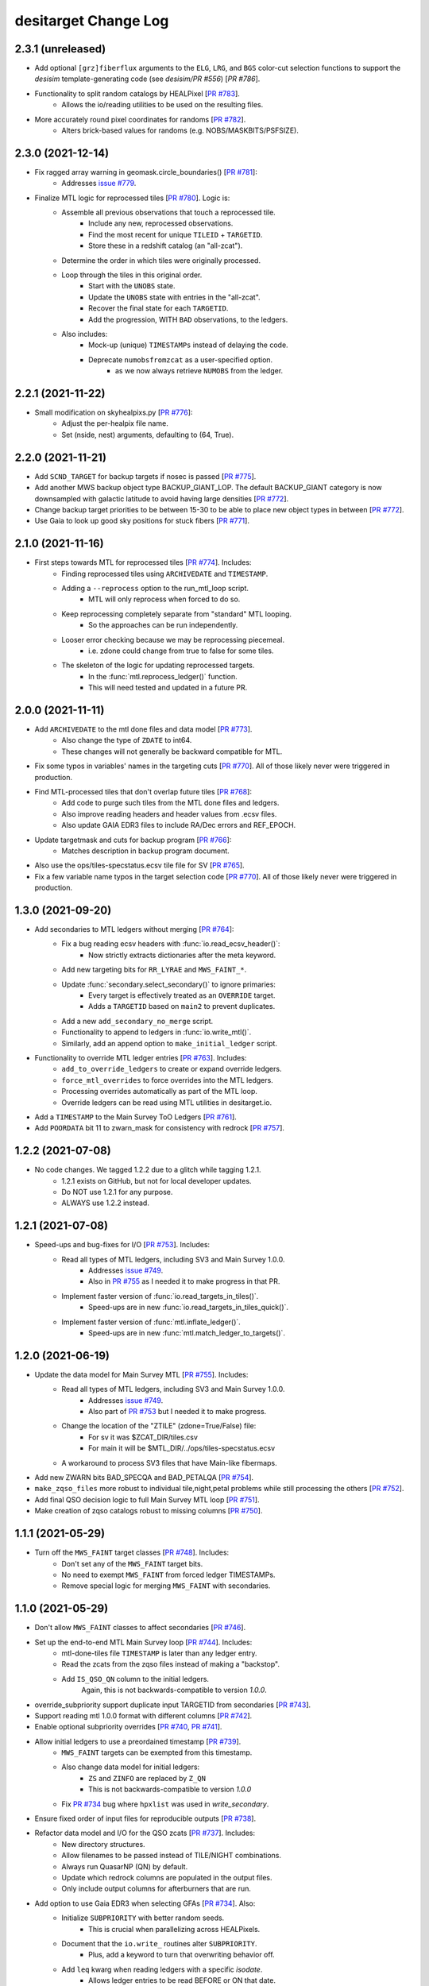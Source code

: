=====================
desitarget Change Log
=====================

2.3.1 (unreleased)
------------------

* Add optional ``[grz]fiberflux`` arguments to the ``ELG``, ``LRG``, and ``BGS`` 
  color-cut selection functions to support the `desisim` template-generating
  code (see `desisim/PR #556`) [`PR #786`].
* Functionality to split random catalogs by HEALPixel [`PR #783`_].
    * Allows the io/reading utilities to be used on the resulting files.
* More accurately round pixel coordinates for randoms [`PR #782`_].
    * Alters brick-based values for randoms (e.g. NOBS/MASKBITS/PSFSIZE).

.. _`PR #782`: https://github.com/desihub/desitarget/pull/782
.. _`PR #783`: https://github.com/desihub/desitarget/pull/783
.. _`desisim/PR #556`: https://github.com/desihub/desisim/pull/556
.. _`PR #786`: https://github.com/desihub/desitarget/pull/786

2.3.0 (2021-12-14)
------------------

* Fix ragged array warning in geomask.circle_boundaries() [`PR #781`_]:
    * Addresses `issue #779`_.
* Finalize MTL logic for reprocessed tiles [`PR #780`_]. Logic is:
    * Assemble all previous observations that touch a reprocessed tile.
        * Include any new, reprocessed observations.
        * Find the most recent for unique ``TILEID`` + ``TARGETID``.
        * Store these in a redshift catalog (an "all-zcat").
    * Determine the order in which tiles were originally processed.
    * Loop through the tiles in this original order.
        * Start with the ``UNOBS`` state.
        * Update the ``UNOBS`` state with entries in the "all-zcat".
        * Recover the final state for each ``TARGETID``.
        * Add the progression, WITH ``BAD`` observations, to the ledgers.
    * Also includes:
        * Mock-up (unique) ``TIMESTAMPs`` instead of delaying the code.
        * Deprecate ``numobsfromzcat`` as a user-specified option.
            * as we now always retrieve ``NUMOBS`` from the ledger.

.. _`issue #779`: https://github.com/desihub/desitarget/issues/779
.. _`PR #780`: https://github.com/desihub/desitarget/pull/780
.. _`PR #781`: https://github.com/desihub/desitarget/pull/781

2.2.1 (2021-11-22)
------------------

* Small modification on skyhealpixs.py [`PR #776`_]:
    * Adjust the per-healpix file name.
    * Set (nside, nest) arguments, defaulting to (64, True).

.. _`PR #776`: https://github.com/desihub/desitarget/pull/776

2.2.0 (2021-11-21)
------------------

* Add ``SCND_TARGET`` for backup targets if nosec is passed [`PR #775`_].
* Add another MWS backup object type BACKUP_GIANT_LOP. The default
  BACKUP_GIANT category is now downsampled with galactic latitude to
  avoid having large densities [`PR #772`_].
* Change backup target priorities to be between 15-30 to be able to place
  new object types in between [`PR #772`_].
* Use Gaia to look up good sky positions for stuck fibers [`PR #771`_].

.. _`PR #771`: https://github.com/desihub/desitarget/pull/771
.. _`PR #772`: https://github.com/desihub/desitarget/pull/772
.. _`PR #775`: https://github.com/desihub/desitarget/pull/775

2.1.0 (2021-11-16)
------------------

* First steps towards MTL for reprocessed tiles [`PR #774`_]. Includes:
    * Finding reprocessed tiles using ``ARCHIVEDATE`` and ``TIMESTAMP``.
    * Adding a ``--reprocess`` option to the run_mtl_loop script.
        * MTL will only reprocess when forced to do so.
    * Keep reprocessing completely separate from "standard" MTL looping.
        * So the approaches can be run independently.
    * Looser error checking because we may be reprocessing piecemeal.
        * i.e. zdone could change from true to false for some tiles.
    * The skeleton of the logic for updating reprocessed targets.
        * In the :func:`mtl.reprocess_ledger()` function.
        * This will need tested and updated in a future PR.

.. _`PR #774`: https://github.com/desihub/desitarget/pull/774

2.0.0 (2021-11-11)
------------------

* Add ``ARCHIVEDATE`` to the mtl done files and data model [`PR #773`_].
    * Also change the type of ``ZDATE`` to int64.
    * These changes will not generally be backward compatible for MTL.
* Fix some typos in variables' names in the targeting cuts [`PR #770`_].
  All of those likely never were triggered in production.
* Find MTL-processed tiles that don't overlap future tiles [`PR #768`_]:
    * Add code to purge such tiles from the MTL done files and ledgers.
    * Also improve reading headers and header values from .ecsv files.
    * Also update GAIA EDR3 files to include RA/Dec errors and REF_EPOCH.
* Update targetmask and cuts for backup program [`PR #766`_]:
    * Matches description in backup program document.
* Also use the ops/tiles-specstatus.ecsv tile file for SV [`PR #765`_].
* Fix a few variable name typos in the target selection code [`PR #770`_].
  All of those likely never were triggered in production.

.. _`PR #765`: https://github.com/desihub/desitarget/pull/765
.. _`PR #766`: https://github.com/desihub/desitarget/pull/766
.. _`PR #768`: https://github.com/desihub/desitarget/pull/768
.. _`PR #770`: https://github.com/desihub/desitarget/pull/770
.. _`PR #773`: https://github.com/desihub/desitarget/pull/773

1.3.0 (2021-09-20)
------------------

* Add secondaries to MTL ledgers without merging [`PR #764`_]:
    * Fix a bug reading ecsv headers with :func:`io.read_ecsv_header()`:
        * Now strictly extracts dictionaries after the meta keyword.
    * Add new targeting bits for ``RR_LYRAE`` and ``MWS_FAINT_*``.
    * Update :func:`secondary.select_secondary()` to ignore primaries:
        * Every target is effectively treated as an ``OVERRIDE`` target.
        * Adds a ``TARGETID`` based on ``main2`` to prevent duplicates.
    * Add a new ``add_secondary_no_merge`` script.
    * Functionality to append to ledgers in :func:`io.write_mtl()`.
    * Similarly, add an append option to ``make_initial_ledger`` script.
* Functionality to override MTL ledger entries [`PR #763`_]. Includes:
    * ``add_to_override_ledgers`` to create or expand override ledgers.
    * ``force_mtl_overrides`` to force overrides into the MTL ledgers.
    * Processing overrides automatically as part of the MTL loop.
    * Override ledgers can be read using MTL utilities in desitarget.io.
* Add a ``TIMESTAMP`` to the Main Survey ToO Ledgers [`PR #761`_].
* Add ``POORDATA`` bit 11 to zwarn_mask for consistency with redrock
  [`PR #757`_].

.. _`PR #757`: https://github.com/desihub/desitarget/pull/757
.. _`PR #761`: https://github.com/desihub/desitarget/pull/761
.. _`PR #763`: https://github.com/desihub/desitarget/pull/763
.. _`PR #764`: https://github.com/desihub/desitarget/pull/764

1.2.2 (2021-07-08)
------------------

* No code changes. We tagged 1.2.2 due to a glitch while tagging 1.2.1.
    * 1.2.1 exists on GitHub, but not for local developer updates.
    * Do NOT use 1.2.1 for any purpose.
    * ALWAYS use 1.2.2 instead.

1.2.1 (2021-07-08)
------------------

* Speed-ups and bug-fixes for I/O [`PR #753`_]. Includes:
    * Read all types of MTL ledgers, including SV3 and Main Survey 1.0.0.
        * Addresses `issue #749`_.
        * Also in `PR #755`_ as I needed it to make progress in that PR.
    * Implement faster version of :func:`io.read_targets_in_tiles()`.
        * Speed-ups are in new :func:`io.read_targets_in_tiles_quick()`.
    * Implement faster version of :func:`mtl.inflate_ledger()`.
        * Speed-ups are in new :func:`mtl.match_ledger_to_targets()`.

1.2.0 (2021-06-19)
------------------

* Update the data model for Main Survey MTL [`PR #755`_]. Includes:
    * Read all types of MTL ledgers, including SV3 and Main Survey 1.0.0.
        * Addresses `issue #749`_.
        * Also part of `PR #753`_ but I needed it to make progress.
    * Change the location of the "ZTILE" (zdone=True/False) file:
        * For sv it was $ZCAT_DIR/tiles.csv
        * For main it will be $MTL_DIR/../ops/tiles-specstatus.ecsv
    * A workaround to process SV3 files that have Main-like fibermaps.
* Add new ZWARN bits BAD_SPECQA and BAD_PETALQA [`PR #754`_].
* ``make_zqso_files`` more robust to individual tile,night,petal problems
  while still processing the others [`PR #752`_].
* Add final QSO decision logic to full Main Survey MTL loop [`PR #751`_].
* Make creation of zqso catalogs robust to missing columns [`PR #750`_].

.. _`issue #749`: https://github.com/desihub/desitarget/issues/749
.. _`PR #750`: https://github.com/desihub/desitarget/pull/750
.. _`PR #751`: https://github.com/desihub/desitarget/pull/751
.. _`PR #752`: https://github.com/desihub/desitarget/pull/752
.. _`PR #753`: https://github.com/desihub/desitarget/pull/753
.. _`PR #754`: https://github.com/desihub/desitarget/pull/754
.. _`PR #755`: https://github.com/desihub/desitarget/pull/755

1.1.1 (2021-05-29)
------------------

* Turn off the ``MWS_FAINT`` target classes [`PR #748`_]. Includes:
    * Don't set any of the ``MWS_FAINT`` target bits.
    * No need to exempt ``MWS_FAINT`` from forced ledger TIMESTAMPs.
    * Remove special logic for merging ``MWS_FAINT`` with secondaries.

.. _`PR #748`: https://github.com/desihub/desitarget/pull/748

1.1.0 (2021-05-29)
------------------

* Don't allow ``MWS_FAINT`` classes to affect secondaries [`PR #746`_].
* Set up the end-to-end MTL Main Survey loop [`PR #744`_]. Includes:
    * mtl-done-tiles file ``TIMESTAMP`` is later than any ledger entry.
    * Read the zcats from the zqso files instead of making a "backstop".
    * Add ``IS_QSO_QN`` column to the initial ledgers.
        Again, this is not backwards-compatible to version `1.0.0`.
* override_subpriority support duplicate input TARGETID from secondaries
  [`PR #743`_].
* Support reading mtl 1.0.0 format with different columns [`PR #742`_].
* Enable optional subpriority overrides [`PR #740`_, `PR #741`_].
* Allow initial ledgers to use a preordained timestamp [`PR #739`_].
    * ``MWS_FAINT`` targets can be exempted from this timestamp.
    * Also change data model for initial ledgers:
        * ``ZS`` and ``ZINFO`` are replaced by ``Z_QN``
	* This is not backwards-compatible to version `1.0.0`
    * Fix `PR #734`_ bug where ``hpxlist`` was used in `write_secondary`.
* Ensure fixed order of input files for reproducible outputs [`PR #738`_].
* Refactor data model and I/O for the QSO zcats [`PR #737`_]. Includes:
    * New directory structures.
    * Allow filenames to be passed instead of TILE/NIGHT combinations.
    * Always run QuasarNP (QN) by default.
    * Update which redrock columns are populated in the output files.
    * Only include output columns for afterburners that are run.
* Add option to use Gaia EDR3 when selecting GFAs [`PR #734`_]. Also:
    * Initialize ``SUBPRIORITY`` with better random seeds.
         * This is crucial when parallelizing across HEALPixels.
    * Document that the ``io.write_`` routines alter ``SUBPRIORITY``.
         * Plus, add a keyword to turn that overwriting behavior off.
    * Add ``leq`` kwarg when reading ledgers with a specific `isodate`.
         * Allows ledger entries to be read BEFORE or ON that date.
         * Supplements the default of reading STRICTLY BEFORE that date.
* Fix bug leading to zero MWS_FAINT targets [`PR #733`_].

.. _`PR #733`: https://github.com/desihub/desitarget/pull/733
.. _`PR #734`: https://github.com/desihub/desitarget/pull/734
.. _`PR #737`: https://github.com/desihub/desitarget/pull/737
.. _`PR #738`: https://github.com/desihub/desitarget/pull/738
.. _`PR #739`: https://github.com/desihub/desitarget/pull/739
.. _`PR #740`: https://github.com/desihub/desitarget/pull/740
.. _`PR #741`: https://github.com/desihub/desitarget/pull/741
.. _`PR #742`: https://github.com/desihub/desitarget/pull/742
.. _`PR #743`: https://github.com/desihub/desitarget/pull/743
.. _`PR #744`: https://github.com/desihub/desitarget/pull/744
.. _`PR #746`: https://github.com/desihub/desitarget/pull/746

1.0.1 (2021-05-14)
------------------

* Add $SKYBRICKS_DIR to module config [`PR #732`_].
    * Also, make more portable by using $DESI_ROOT.

.. _`PR #732`: https://github.com/desihub/desitarget/pull/732

1.0.0 (2021-05-12)
------------------

* Near-final Main Survey MTL logic for repeats [`PR #731`_]. Includes:
    * All MWS targets are observed twice before dropping to DONE.
        * The repeat is at an interstitial, relatively low priority.
        * Except MWS_BHB, which is repeated at relatively high priority.
    * All QSO targets are observed twice before dropping to DONE.
        * The repeat is at an interstitial, relatively low priority.
        * Except z > 1.6 quasars, which receive 4 observations:
            * QSOs at z > 2.1 are repeated at high priority.
            * QSOs at 1.6 < z < 2.1 repeated at relatively low priority.
        * Same logic is applied for secondaries that have flavor QSO.
    * All other primaries are observed once before dropping to DONE.
    * Expand ``TARGET_STATE`` to include full bit-names for all targets.
        * Previously, BGS, MWS, secondary only had "BGS", "MWS", "SCND".
    * Add some extra informational redshift columns in the ledgers:
        * ``ZS`` intended to hold RR for redrock, QN for QuasarNET, etc.
        * ``ZINFO`` intended as a catch-all for algorithmic updates.
    * Also fix a bug when substituting Gaia EDR3 values into the sweeps.
        * ``REF_EPOCH`` wasn't being written.
* Update desitarget.skybricks to support skybricks/v3 [`PR #730`_].
    * The v3 format uses fits.fz files instead of .fits.gz.

.. _`PR #730`: https://github.com/desihub/desitarget/pull/730
.. _`PR #731`: https://github.com/desihub/desitarget/pull/731

0.58.0 (2021-05-09)
-------------------

* Update Main Survey bit-mask information [`PR #729`_]. Includes:
    * Add new secondary targets (Globular Clusters and Dwarfs).
    * Update priorities and numobs for each bit.
    * Debug code that sets which secondaries can override MWS targets.
* Update `PR #723`_ to fix a transcription bug [`PR #728`_].
* Clean up the QSO code for the Main Survey [`PR #727`_]. Includes:
    * Remove QSO selection code for data releases prior to DR9.
    * Remove code that selects high-redshift quasars (``QSO_HIZ``).
    * Also, change the initial priorities for some of the ELG classes:
        * ``ELG_VLO`` is now 3000, ``ELG_LOP`` is now 3100.
* Update the ELG/LRG code for the Main Survey [`PR #726`_]. Includes:
    * Deprecate the ``LRG_LOWDENS`` targeting bit. It was never used.
    * Upweight 10% of the "filler" ELG sample to the LRG priority.
* New BGS faint limits to obtain a target density of ~1400 [`PR #725`_].
    * new limits are r< 20.175 for DECaLS and r<20.22 for BASS/MzLS.
* Add utility functions ``decode/encode_negative_targetid(ra,dec,group)``
  unique to at least 2 milliarcsec [`PR #724`_].
* Update baseline LRG selection [`PR #723`_]. Changes from SV3 include:
    * Change the zfiber faint limit from 21.7 to 21.6.
    * Change the low-z limit from z>0.3 to z>0.4.
    * Change the overall density from 800/sq.deg. to 600/sq.deg.
    * Remove the LRG_LOWDENS target bit.
* Add ``desispec.skybricks`` to lookup ra,dec sky locations [`PR #722`_].
* Update MWS cuts to Gaia EDR3 [`PR #720`_]. Includes:
   * AEN stellarity cut now 2 (previously 3).
   * Parallax floor now 0.3 mas (previously 1 mas).
   * RED/BROAD proper motion split now a function of magnitude.
   * ASTROMETRIC_PARAMS_SOLVED checks account for value in EDR3.
* Add `MWS-FAINT-RED`, `MWS-FAINT-BLUE` Main Survey classes [`PR #719`_].
* Prepare the Main Survey cuts and bit-masks [`PR #718`_]. Includes:
   * Transfer the SV3 cuts and extra SV3 bits into the Main Survey files.
   * Include the full slate of secondary target bits for the Main Survey.
   * Add formalism to up the priority of some ELGs to the LRG priority.
   * Include a new "filler" ELG class (``ELG_VLO``).
   * Remove any individual references to a ``GRAY`` program for bits.
   * Increase the default density of sky fibers by a factor of 4.
   * Add a kwarg to restore the initial ledger state when reading MTLs.
   * Speed up the unit test for selecting targets in caps/boxes/pixels.
   * Fix a bug where WD standards weren't being selected in BACKUP tiles.
* Update LyA QSO zcats with MgII absorption redshifts [`PR #717`_].
* Explicitly permit secondary bits that can drive updates to MWS primary
  targets by adding an updatemws flag to targetmask entries [`PR #716`_].
* Add EDR3 options to code that writes Gaia-matched sweeps [`PR #715`_].
   * Also add ``gaiasub`` option when selecting targets, which is used
     to swap EDR3 proper motions/parallaxes for values in sweeps files.
* New function and bin script to make QSO redshift catalogs [`PR #714`_].
   * Incorporates functionality from QuasarNET and SQUEzE.

.. _`PR #714`: https://github.com/desihub/desitarget/pull/714
.. _`PR #715`: https://github.com/desihub/desitarget/pull/715
.. _`PR #716`: https://github.com/desihub/desitarget/pull/716
.. _`PR #717`: https://github.com/desihub/desitarget/pull/717
.. _`PR #718`: https://github.com/desihub/desitarget/pull/718
.. _`PR #719`: https://github.com/desihub/desitarget/pull/719
.. _`PR #720`: https://github.com/desihub/desitarget/pull/720
.. _`PR #722`: https://github.com/desihub/desitarget/pull/722
.. _`PR #723`: https://github.com/desihub/desitarget/pull/723
.. _`PR #724`: https://github.com/desihub/desitarget/pull/724
.. _`PR #725`: https://github.com/desihub/desitarget/pull/725
.. _`PR #726`: https://github.com/desihub/desitarget/pull/726
.. _`PR #727`: https://github.com/desihub/desitarget/pull/727
.. _`PR #728`: https://github.com/desihub/desitarget/pull/728
.. _`PR #729`: https://github.com/desihub/desitarget/pull/729

0.57.2 (2021-04-18)
-------------------

* Update data model of MTL ledgers for the Main Survey [`PR #712`_]:
   * Express the ``TIMESTAMP`` in strict ISO format.
   * Ensure ``TARGET_STATE`` is a long enough string for all states.
   * Allow new columns to be easily added to the zcat/MTL ledgers.
       * In preparation for SQUEzE, QuasarNET, etc.
   * Don't assume first 500 fibermap rows are unique targets for a petal.
   * Simplify the data model for ToO ledgers and default to .ecsv format.
       * In preparation for committing ToO ledgers to svn.
* Fix new ``ZWARN`` unit test from `PR #710`_ [`PR #711`_].
* General improvements to MTL functionality [`PR #710`_]. Includes:
   * Significant speed-up of :func:`mtl.inflate_ledger()`.
   * Unit test to compare the desitarget ``ZWARN`` bit-mask to redrock.

.. _`PR #710`: https://github.com/desihub/desitarget/pull/710
.. _`PR #711`: https://github.com/desihub/desitarget/pull/711
.. _`PR #712`: https://github.com/desihub/desitarget/pull/712

0.57.1 (2021-04-07)
-------------------

* Late-breaking updates to MTL for SV3 [`PR #709`_]:
    * Never run the secondary ledgers for ``BACKUP`` targets.
        * Because they *have no* secondary ledgers.
    * Force anything with ``NUMOBS_INIT`` = 9 to ``NUMOBS_INIT`` = 3.
        * As we made a late decision to have 3 passes rather than 9.
        * The first ledger row will reflect 9 to match the target files.
	    * Subsequent rows will change to ``NUMOBS_INIT`` = 3.
	    * And ``NUMOBS_MORE`` will appropriately drop to 2.
* When making a zcat, update ``ZWARN`` using ``DELTACHI2`` [`PR #707`_]:
    * Flag ``ZWARN`` for all targets with ``DELTACHI2 < 25``.
    * Also flag ``BGS`` targets in bright-time with ``DELTACHI2 < 40``.

.. _`PR #707`: https://github.com/desihub/desitarget/pull/707
.. _`PR #709`: https://github.com/desihub/desitarget/pull/709

0.57.0 (2021-04-04)
-------------------

* Updates to MTL schema for SV3 [`PR #706`_]. Includes:
    * Add priorities and initial numbers of observations for SV3.
    * Ensure targets that are both of ELG/QSO revert to QSO if z > 1.6.
    * Turn off the "unlimited BGS observations" Main Survey code for SV3.
    * Add the ``ZWARN`` bitmask to the desitarget bitmask yaml file.
    * Fix a bug where SV2 secondaries didn't have a ``flavor`` property.
        * ``flavor`` in this context is, e.g., ``SPARE``, ``DEDICATED``.
        * Just caught this now as we didn't have secondaries for SV2.
    * Don't process observations if ``ZWARN`` includes ``NODATA``.
        * Such observations are now completely ignored in the MTL loop.
    * Create a system to decrement priorities for ``MORE_ZWARN`` sources.
        * The decrement amount can be controlled by a bit-property.
        * This property is called ``ZWARN_DECREMENT``.
* Updates to BGS for SV3 [`PR #705`_].
    * Updating the BGS bright limit to r > 12 & rfibertotmag > 15.
    * Slightly different faint limits for BASS/MzLS and DECaLS.
        * For both r and rfibermag.
* Bright limit (GAIA_G > 15) AND (ZFIBERTOT > 15) for MWS [`PR #704`_].
    * Applied to all MWS targets (``BROAD/NEARBY/WD/BHB``).
* Further updates to the LRG selection for SV3 [`PR #703`_]. Includes:
    * Change bright-end cut to ``zfibertot`` > 17.5 (instead of > 16).
    * Add low-density (600-per-sq.-deg.) LRG sample (``LRG_LOWDENS``).
        * Bit is informational as ``LRG_LOWDENS`` is a subset of ``LRG``.
    * Update the intersphinx URLs to fix the online documentation builds.

.. _`PR #703`: https://github.com/desihub/desitarget/pull/703
.. _`PR #704`: https://github.com/desihub/desitarget/pull/704
.. _`PR #705`: https://github.com/desihub/desitarget/pull/705
.. _`PR #706`: https://github.com/desihub/desitarget/pull/706

0.56.0 (2021-03-31)
-------------------

* Update the MTL loop to work for secondary ledgers for sv3 [`PR #702`_]:
    * Add tile file to check secondary processing tracks with primaries.
        * called ``scnd-mtl-done-tiles.ecsv``.
    * Default to running secondary ledgers whenever primaries are run.
        * i.e. specifically in the ``run_mtl_loop`` script.
    * Catch some special cases for secondaries.
        * e.g. secondary QSOs should update like primary QSOs.
    * Set ``NUMOBS`` to more sensible numbers for secondary targets.
        * let ``NUMOBS_MORE`` drop to zero and ``PRIORITY`` to ``DONE``.
* Revert ``ELG_LOP`` back to being its own target class [`PR #701`_].
    * But maintain the correct behavior for ``ELG_HIP`` when making MTLs.
* Some bug fixes for SV3 [`PR #700`_]. Includes:
    * Turn on the ``BGS_WISE`` bit, which had been deprecated.
    * Correct behavior for ``ELG_HIP`` when making MTLs.
        * Also change ``ELG_LOP`` to just ``ELG`` for simplicity.
* Update the LRG selection for SV3 (The 1% Survey) [`PR #699`_]:
    * Replace zfiber>16 with zfibertot>16 to reject bright star shreds.

.. _`PR #699`: https://github.com/desihub/desitarget/pull/699
.. _`PR #700`: https://github.com/desihub/desitarget/pull/700
.. _`PR #701`: https://github.com/desihub/desitarget/pull/701
.. _`PR #702`: https://github.com/desihub/desitarget/pull/702

0.55.0 (2021-03-29)
-------------------

* Another update to the data model for the MTL loop [`PR #698`_].
* Update the secondary target bits for SV3 [`PR #697`_].
    * Also make ``FIBERTOTFLUX_*`` available for target cuts.
* Update the ELG selection for SV3 [`PR #696`_]:
    * Add functionality for low (LOP) and high (HIP) priority ELGs.
* Update the BGS selection for SV3 [`PR #695`_]. Main changes include:
    * ``BGS_FAINT`` goes as deep as r-tot mag of 20.3.
    * ``BGS_FAINT`` also includes a fibermag-color based selection.
    * ``BGS_BRIGHT`` maintains the same r-tot mag limits (< 19.5).
    * Revive the ``BGS_WISE`` bit/``TARGTYPE`` to select AGN (~3 /deg^2).
    * Increase the r-tot mag faint limit by ~0.025 mags for BASS/MzLS.
        * Now goes to r-tot < 19.5+0.025 for ``BGS_BRIGHT`` sample
	  and to 19.5+0.025 < r-tot < 20.3+0.025 for ``BGS_FAINT``.
    * Promote 20% of ``BGS_FAINT`` to ``BGS_FAINT_HIP`` (instead of 10%).
* Update the LRG selection for SV3 (The 1% Survey) [`PR #694`_]:
    * Add fainter (and higher redshift) LRG targets.

.. _`PR #694`: https://github.com/desihub/desitarget/pull/694
.. _`PR #695`: https://github.com/desihub/desitarget/pull/695
.. _`PR #696`: https://github.com/desihub/desitarget/pull/696
.. _`PR #697`: https://github.com/desihub/desitarget/pull/697
.. _`PR #698`: https://github.com/desihub/desitarget/pull/698

0.54.0 (2021-03-26)
-------------------

* Update MTL loop for new data model [`PR #693`_]. Includes:
    * Functionality to make initial ledgers for secondary targets.
    * Use the ``ZTILE`` file to look-up redshift "done-ness" (``zdone``)
        * instead of relying on a "done" directory.
    * Also derive the survey and program/obscon from the ``ZTILE`` file.
    * Switch to reading the ``zbest`` files in the cumulative directory.
    * Remove -ve ``TARGETIDs`` before matching.
    * Add the date that redshifts were extracted to the mtl tiles file.
    * Add the root redshift directory (``ZCAT_DIR``) to the manifest.
* Change minimum r_value for QSO RF from 17.5 to 16.5 [`PR #692`_].
* Some clean-up for the 1% Survey [`PR #691`_]. Includes:
    * Don't allow ``BGS_FAINT`` targets to be observed in ``DARK``.
    * Warn about primary targets that might be too bright.
    * Have a single function for calculating UTC time stamps.
    * Functionality to read ledgers strictly before a certain UTC time.
    * Centralize and speed up routines to match arrays on ``TARGETID``.
* Update ToO Ledger with TOOID and HI/LO priority options [`PR #690`_].
* Add an ``sv3_cuts.py`` module and sv3 bitmask yaml file [`PR #689`_].
* Don't pass the DR when constructing MTL filenames [`PR #688`_].
* Don't insist that ``ZTILEID`` has to be in the ``zcat`` [`PR #687`_].
* Install the SV2-related data files [`PR #686`_].

.. _`PR #686`: https://github.com/desihub/desitarget/pull/686
.. _`PR #687`: https://github.com/desihub/desitarget/pull/687
.. _`PR #688`: https://github.com/desihub/desitarget/pull/688
.. _`PR #689`: https://github.com/desihub/desitarget/pull/689
.. _`PR #690`: https://github.com/desihub/desitarget/pull/690
.. _`PR #691`: https://github.com/desihub/desitarget/pull/691
.. _`PR #692`: https://github.com/desihub/desitarget/pull/692
.. _`PR #693`: https://github.com/desihub/desitarget/pull/693

0.53.0 (2021-03-18)
-------------------

* Update the ELG selection for SV2 [`PR #685`_].
* Implement full MTL loop [`PR #684`_]. Includes:
    * Modify ledgers based on any new tiles in a ``zcat`` directory.
    * An MTL tile file to track which tiles have been processed by MTL.
    * Read standard tile file to get observing conditions for each tile.
        * Only update ledgers for tiles with the appropriate conditions.
    * Option to use the ledgers themselves to updated ``NUMOBS``
        * instead of expecting ``NUMOBS`` to be in the ``zcat``.
    * A command-line script to execute the full loop.
        * Input directories and files can be environment variables.
    * The ``zcat`` now requires a ``ZTILEID``
        * indicating which tile was used to update the redshifts.
* Update the LRG selection for SV2 [`PR #683`_]:
    * Switch from optical to IR as the (tentative) baseline selection.
    * Tweak the low-z and and IR sliding cuts.
    * Remove bright (G<18) GAIA sources.

.. _`PR #683`: https://github.com/desihub/desitarget/pull/683
.. _`PR #684`: https://github.com/desihub/desitarget/pull/684
.. _`PR #685`: https://github.com/desihub/desitarget/pull/685

0.52.0 (2021-03-13)
-------------------

* New secondary bits for COSMOS/unusual point sources [`PR #682`_].
* Add formalism to make ledger for BACKUP targets [`PR #681`_].
* New QSO target selection in SV2 [`PR #680`_] for validation:
    * RF file (dr9_final) trained with significance > 10 and SV QSOs.
    * push selection to r < 23.
    * add W1/W2 cut (< 22.3).
    * update notebook with example.
* Prepare SV2 for the ".1% Survey" [`PR #679`_]. Includes:
    * Add an ``sv2_cuts.py`` module and an sv2 bitmask yaml file.
    * Rename ``POOR`` observing conditions to be ``BACKUP`` throughout.
    * Retain ``BACKUP`` targets that are duplicates. Specifically:
        * duplicates between Gaia-only and Legacy Surveys targets.
        * these are the same source with different ``TARGETID``
	    * (one derived from Gaia and one from the Legacy Surveys).
        * these can be removed using ``REF_ID`` (Gaia ``SOURCE_ID``).

.. _`PR #679`: https://github.com/desihub/desitarget/pull/679
.. _`PR #680`: https://github.com/desihub/desitarget/pull/680
.. _`PR #681`: https://github.com/desihub/desitarget/pull/681
.. _`PR #682`: https://github.com/desihub/desitarget/pull/682

0.51.0 (2021-03-07)
-------------------

* Finalize dedicated secondaries for sv1->sv2 transition [`PR #678`_].
    * Deprecates Targets of Opportunity as standard secondary targets.
    * ToOs will be handled by a separate ledger-based mechanism.
* Main Survey, secondary, outside-footprint target updates [`PR #677`_]:
    * Update priorities for some secondary programs.
    * MTL changes to reobserve 0.7 < z < 2.1 QSOs at low priority.
        * Requested by two secondary programs.
    * Allow secondaries to be truncated to first N targets in a file.
    * Add fluxes/mags to the file of "standalone" secondaries.
    * Apply bright star mask and a mag > 16 limit to secondary targets.
    * Mask Main Survey MWS targets on BRIGHT and GALAXY using MASKBITS.
    * Debug reading MTL ledger headers, now that they have units.
    * Apply non-linear correction to de-extinct Gaia magnitudes TWICE.
    * Add ``PHOT_G_N_OBS`` to the Gaia edr3 data model.
* Add formalism for Targets of Opportunity [`PR #676`_]. Includes:
    * New ToO module.
    * Function and script to write an initial ToO .ecsv ledger.
    * Function and script to convert the ledger to a targets file.
        * Includes checks on the ledger format and fiber allocations.
* Migrated unit tests to GitHub Actions [`PR #675`_].

.. _`PR #675`: https://github.com/desihub/desitarget/pull/675
.. _`PR #676`: https://github.com/desihub/desitarget/pull/676
.. _`PR #677`: https://github.com/desihub/desitarget/pull/677
.. _`PR #678`: https://github.com/desihub/desitarget/pull/678

0.50.0 (2021-01-29)
-------------------

* Improved functionality for Gaia-only targets [`PR #673`_]. Includes:
    * Deredden Gaia colors when selecting Gaia-only standards.
        * Add a general function to de-extinct Gaia magnitudes.
        * Add E(B-V) to supplemental targets for downstream calibrations.
    * Add a ``flavor`` property to the secondary targets.
        * Flavor can be "SPARE", "DEDICATED", "SSV", "QSO", "TOO".
        * Add unit test to check allowed values of flavor.
    * Update priorities for dedicated secondary targets.
        * Now they can be distinguished from spare targets by ``flavor``.
    * Include ``PHOTSYS`` of "G" for Gaia-only targets.
    * Fix minor bugs that arose due to recent changes in the data model.
    * Add code to scrape Gaia EDR3 flat (csv) files from the web.
        * And reformat them as FITS files, and by HEALPixel.
* Updates to MWS main survey target cuts [`PR #672`_]. Includes:
    * Add bright limit to MWS_NEARBY
    * Add MWS_BHB as main survey class

.. _`PR #672`: https://github.com/desihub/desitarget/pull/672
.. _`PR #673`: https://github.com/desihub/desitarget/pull/673

0.49.0 (2021-01-18)
-------------------

* General clean-up for final DR9 imaging [`PR #670`_]. Includes:
    * Debug primary-secondary cross-matching:
        * remove duplicate secondaries that match two primaries...
        * ...NOT duplicate primaries that match two secondaries.
    * Catch if no Gaia sources are found when making Gaia-only standards.
    * Shift Gaia-based morphological cuts to a single function.
    * Add or update wiki versions referenced in doc strings.
    * Change cuts for bright, Main Survey standards to G > 16.
    * Debug and streamline "outside-of-the-footprint" randoms.
    * Read the actual RELEASE number for randoms from file headers.
        * Rather than assuming a single, canonical North/South RELEASE.
    * Add new WD_BINARIES secondary program that is split by DARK/BRIGHT.

.. _`PR #670`: https://github.com/desihub/desitarget/pull/670

0.48.0 (2021-01-09)
-------------------

* First run of secondaries with real target files [`PR #669`_]. Includes:
    * Add Gaia-only standard stars to the MWS masks for SV, Main Survey:
        * `GAIA_STD_FAINT`, `GAIA_STD_BRIGHT`, `GAIA_STD_WD`.
    * General optimization, updating and debugging of the secondary code.
    * Get `TARGETIDs` from the input sweeps, not just the actual targets.
    * Add the first full bitmask for the SV1 secondary target files.
    * Updates to the data model to better reflect the primary targets.
* Clean-up minor style and doc issues from `PR #636`_ [`PR #668`_].
* Updates and bug fixes for DR9 now SV is on-sky [`PR #665`_]. Includes:
    * Pass `MASKBITS` column forward for GFAs.
    * Bug fixes necessitated by target files having a second extension.
        * Notably, not all shasums were checked in North/South overlaps.
    * Some minor additional functionality for creating randoms.
    * Clean-up code style and syntax errors introduced in `PR #664`_.
* Tutorial (and initial code) to train DR9 Random Forests [`PR #664`_].
* Simplify stellar SV bits [`PR #636`_]:
    * Secondary bit requirement for main stellar SV program to 4 bits.
    * Primary bright science WDs use the old algorithmic selection.

.. _`PR #636`: https://github.com/desihub/desitarget/pull/636
.. _`PR #664`: https://github.com/desihub/desitarget/pull/664
.. _`PR #665`: https://github.com/desihub/desitarget/pull/665
.. _`PR #668`: https://github.com/desihub/desitarget/pull/668
.. _`PR #669`: https://github.com/desihub/desitarget/pull/669

0.47.0 (2020-12-10)
-------------------

* Update the gr_blue ELG cut for DR9 imaging for SV [`PR #663`_]:

.. _`PR #663`: https://github.com/desihub/desitarget/pull/663

0.46.0 (2020-12-10)
-------------------

* Update ELG cuts for DR9 imaging for SV and Main Survey [`PR #662`_].
* Retune LRG cuts for DR9 and update the LRG SV target bits [`PR #661`_]:
    * Only use the default `BRIGHT`, `GALAXY` and `CLUSTER` masks.
        * i.e. ignore `ALLMASK` and `MEDIUM`.
    * Increase the SV faint limits from z < 20.5 to z < 21.0.
    * Increase the SV faint limits from zfiber < 21.9 to zfiber < 22.0.
* `PR #660`_: Work completed in `PR #661`_.
* Two main changes for BGS SV selection for DR9 [`PR #659`_]:
    * Remove FRACS* cuts, except for LOWQ superset.
    * Limit FIBMAG superset to r < 20.5 instead of r < 21.0.
* General clean-ups and speed-ups for DR9 work [`PR #658`_]. Includes:
    * Corrected data model when repartitioning skies into HEALPixels.
    * Faster versions of all of the `read_targets_in_X` functions:
        * e.g., `in_box`, `in_cap`, `in_tiles`, `in_hp`.
        * less general, but run faster by assuming the data model.
        * Speed-up is 10x or more for files pixelized at higher nsides.
    * Read "standard" `MASKBITS` cuts automatically for pixweight files.
    * Catch if MTL ledgers are at a lower resolution that target files.
* Extension of mag limit to 22.3 for RF selection [`PR #655`_].
* Add input sweep files and their checksums to target files [`PR #641`_].
    * Addresses `issue #20`_.

.. _`issue #20`: https://github.com/desihub/desitarget/issues/20
.. _`PR #641`: https://github.com/desihub/desitarget/pull/641
.. _`PR #655`: https://github.com/desihub/desitarget/pull/655
.. _`PR #658`: https://github.com/desihub/desitarget/pull/658
.. _`PR #659`: https://github.com/desihub/desitarget/pull/659
.. _`PR #660`: https://github.com/desihub/desitarget/pull/660
.. _`PR #661`: https://github.com/desihub/desitarget/pull/661
.. _`PR #662`: https://github.com/desihub/desitarget/pull/662

0.45.1 (2020-11-22)
-------------------

* Add RA/Dec to the Main Survey calls for the QSO RF in cmx [`PR #654`_].

.. _`PR #654`: https://github.com/desihub/desitarget/pull/654

0.45.0 (2020-11-22)
-------------------

* Clean-up for DR9-based commissioning [`PR #653`_]. Includes:
    * Use HEALPixels instead of ``BRICKIDs`` for supp_skies.
        * This avoids duplicated ``TARGETIDs`` where bricks span pixels.
        * Addresses `issue #647`_.
    * G < 19 for ``STD_DITHER_GAIA`` cmx targets near the Galaxy.
    * Allow ``gather_targets`` to restrict to a subset of columns.
    * Ignore new "light-curve" and "extra" flavors when finding sweeps.
    * Smarter processing of randoms when writing "bundled" slurm file.
        * Split pixelized files into N smaller files first...
        * ...then combine across pixels to make N random catalogs.
        * Never requires memory to write a very large random catalog.
* Tune the RF selection for QSOs in SV using DR9 imaging [`PR #652`_].
* Add RF files and threshold for each DR9 sub-footprint [`PR #648`_].

.. _`issue #647`: https://github.com/desihub/desitarget/issues/647
.. _`PR #648`: https://github.com/desihub/desitarget/pull/648
.. _`PR #652`: https://github.com/desihub/desitarget/pull/652
.. _`PR #653`: https://github.com/desihub/desitarget/pull/653

0.44.0 (2020-11-12)
-------------------

* Clean-up targets and randoms for the internal DR9 release [`PR #649`_]:
    * Add function :func:`geomask.imaging_mask()`:
        * Allows easier parsing of maskbits by string ("BRIGHT", etc.)
        * Establishes a default set of cuts on maskbits.
    * New executable ``alt_split_randoms`` (slower but saves memory).
    * Flexibility when adding MTL columns to randoms, to save memory:
        * MTL columns can still be added when running the randoms.
	* Or, can now be added when splitting a larger random catalog.
* Add notebook demonstrating ledgers [`PR #642`_].

.. _`PR #642`: https://github.com/desihub/desitarget/pull/642
.. _`PR #649`: https://github.com/desihub/desitarget/pull/649

0.43.0 (2020-10-27)
-------------------

* Add the ``STD_DITHER_GAIA`` target class for CMX [`PR #644`_].
    * For dither tests outside the Legacy Surveys footprint.
* Tune shifts between southern and northern imaging for DR9 [`PR #643`_].
* Update Travis for Py3.8/Astropy 4.x (fixes `issue #639`_) [`PR #640`_].
    * Also adds a useful script for recovering the QSO RF probabilities.
* Add units to all output files (addresses `issue #356`_) [`PR #638`_]:
    * Units for all output quantities are stored in `data/units.yaml`.
    * Unit tests check that output quantities have associated units.
    * Unit tests also check that all units are valid astropy units.
    * Also some more minor cleanup and speedups.

.. _`issue #356`: https://github.com/desihub/desitarget/issues/356
.. _`issue #639`: https://github.com/desihub/desitarget/issues/639
.. _`PR #638`: https://github.com/desihub/desitarget/pull/638
.. _`PR #640`: https://github.com/desihub/desitarget/pull/640
.. _`PR #643`: https://github.com/desihub/desitarget/pull/643
.. _`PR #644`: https://github.com/desihub/desitarget/pull/644

0.42.0 (2020-08-17)
-------------------

* Update the data model to address `issue #633`_ [`PR #637`_].
* Major refactor to MTL to implement ledgers [`PR #635`_]. Includes:
    * Code to make initial HEALPix-split ledger files from target files.
        * Ledgers can be produced for each observing layer.
        * Also includes an easy-to-use binary executable script.
        * New data model with timestamp, code version and target states.
    * Code to rapidly update MTL information by appending to a ledger.
        * Uses targets and a zcat with the current standard columns.
    * Functionality that works with either FITS or ECSV files.
    * Automatic trimming of target columns in :func:`mtl.make_mtl()`.
        * Saves memory, which may help with processing of mocks.
    * :func:`mtl.inflate_ledger()` to re-obtain trimmed target columns.
    * Code to write MTL files in a standard format.
    * Utility functions to read (FITS or ECSV) MTL ledgers:
        * In a set of HEALPixels (:func:`io.read_mtl_in_hp`)
        * In a set of tiles (:func:`read_targets_in_tiles` with mtl=True)
        * In a box (:func:`read_targets_in_box` with mtl=True)
        * In a cap (:func:`read_targets_in_cap` with mtl=True)
    * Can read entire ledger, or most recent entry for each ``TARGETID``.

.. _`issue #633`: https://github.com/desihub/desitarget/issues/633
.. _`PR #635`: https://github.com/desihub/desitarget/pull/635
.. _`PR #637`: https://github.com/desihub/desitarget/pull/637

0.41.0 (2020-08-04)
-------------------

* Support for python/3.8 and numpy/1.18, including new tests
  [`PR #631`_, `PR #634`_]
* Minor data model fixes, error checks and streamlining [`PR #627`_].
    * The most important change is that MWS science targets are no
      longer observed in GRAY or DARK, except for MWS_WDs.
* Cleanup: Avoid absolute path in resource_filename [`PR #626`_].
* Update masking to be "all-sky" using Gaia/Tycho/URAT [`PR #625`_]:
    * General desitarget functionality to work with Tycho files.
    * Deprecate using the sweeps to mask bright objects as this is now
      being done using MASKBITS from the imaging catalogs.
    * Functionality to allow masks to be built at different epochs, via
      careful treatment of Tycho/Gaia/URAT proper motions.
    * Bright star masks are now explicitly written to a $MASK_DIR.
    * The radius-magnitude relationship is now a single function.
    * Refactoring of unit tests to be simpler and have more coverage.
    * Skies and supplemental skies are now always masked by default.
    * A lack of backward compatibility, which should be OK as the masking
      formalism wasn't being extensively used.
* Functionality for iterations of SV beyond sv1 [`PR #624`_]. Includes:
    * A script to create the necessary files for new iterations of SV.
    * Generalized mask/cuts handling for survey=svX, X being any integer.
    * :func:`targets.main_cmx_or_sv` also updated to handle survey=svX.
    * Alter the automated creation of output SV target directory names:
        * write svX targets to /targets/svX/ instead of just targets/sv/.
    * Make TARGETID for secondary targets unique for iterations of SVX:
        * Schema is RELEASE=(X-1)*100 + SCND_BIT for SVX-like surveys...
	* ...and RELEASE=5*100 + SCND_BIT for the Main Survey.
* Adjust MWS SV1 target classes for new SV schedule [`PR #623`_]:
    * More generic names for clusters, stream, dwarf targets.
    * Remove ORPHAN, add CV.
    * Lower priority for SEGUE targets.

.. _`PR #623`: https://github.com/desihub/desitarget/pull/623
.. _`PR #624`: https://github.com/desihub/desitarget/pull/624
.. _`PR #625`: https://github.com/desihub/desitarget/pull/625
.. _`PR #626`: https://github.com/desihub/desitarget/pull/626
.. _`PR #627`: https://github.com/desihub/desitarget/pull/627
.. _`PR #631`: https://github.com/desihub/desitarget/pull/631
.. _`PR #634`: https://github.com/desihub/desitarget/pull/634

0.40.0 (2020-05-26)
-------------------

* Add RELEASE for dr9i, dr9j (etc.) of the Legacy Surveys [`PR #622`_].
* Repartition sky files so skies lie in HEALPix boundaries [`PR #621`_]:
    * Previously, unlike other target classes, skies were written such
      that the *brick centers* in which they were processed, rather
      than the sky locations themselves, lay within given HEALPixels.
    * :func:`is_sky_dir_official` now checks skies are partitioned right.
    * `bin/repartition_skies` now reassigns skies to correct HEALPixels.
    * In addition, also includes:
        * Significant (5-10x) speed-ups in :func:`read_targets_in_hp`.
        * Remove supplemental skies that are near existing sky locations.
          (which addresses `issue #534`_).
        * A handful of more minor fixes and speed-ups.
* Various updates to targeting bits and MTL [`PR #619`_]. Includes:
    * Don't select any BGS_WISE targets in the Main Survey.
    * Always set BGS targets with a ZWARN > 0 to a priority of DONE.
    * Add an informational bit for QSOs selected with the high-z RF
      (addresses `issue #349`_).
    * MWS targets should drop to a priority of DONE after one observation
      (but will always be higher priority than BGS for that observation).
    * Update the default priorities for reobserving Lyman-alpha QSOs
      (as described in `issue #486`_, which this addresses).
* `NUMOBS_MORE` for tracer QSOs that are also other targets [`PR #617`_]:
    * Separate the calculation of `NUMOBS_MORE` into its own function.
    * Consistently use `zcut` = 2.1 to define Lyman-Alpha QSOs.
    * Check tracer QSOs that are other targets drop to `NUMOBS_MORE` = 0.
    * New unit test to enforce that check on such tracer QSOs.
    * New unit test to check BGS always gets `NUMOBS_MORE` = 1 in BRIGHT.
    * Enforce maximum seed in :func:`randoms_in_a_brick_from_edges()`.
* Update masks for QSO Random Forest selection for DR8 [`PR #615`_]
* Add a new notebook tutorial about the Merged Target List [`PR #614`_].
* Recognize (and skip) existing (completed) healpixels when running
  `select_mock_targets` [`PR #591`_].

.. _`issue #349`: https://github.com/desihub/desitarget/issues/349
.. _`issue #486`: https://github.com/desihub/desitarget/issues/486
.. _`issue #534`: https://github.com/desihub/desitarget/issues/534
.. _`PR #591`: https://github.com/desihub/desitarget/pull/591
.. _`PR #614`: https://github.com/desihub/desitarget/pull/614
.. _`PR #615`: https://github.com/desihub/desitarget/pull/615
.. _`PR #617`: https://github.com/desihub/desitarget/pull/617
.. _`PR #619`: https://github.com/desihub/desitarget/pull/619
.. _`PR #621`: https://github.com/desihub/desitarget/pull/621
.. _`PR #622`: https://github.com/desihub/desitarget/pull/622

0.39.0 (2020-05-01)
-------------------

* Help the mocks run on pixel-level imaging data [`PR #611`_]. Includes:
    * New :func:`geomask.get_brick_info()` function to look up the
      brick names associated with each HEALPixel.
    * In :func:`randoms.quantities_at_positions_in_a_brick()`, add a
      `justlist` option to list the (maximal) required input files.
    * Minor bug fixes and documentation updates.
* Update QSO Random Forest selection (and files) for DR8 [`PR #610`_].

.. _`PR #610`: https://github.com/desihub/desitarget/pull/610
.. _`PR #611`: https://github.com/desihub/desitarget/pull/611

0.38.0 (2020-04-23)
-------------------

* Minor updates for latest DR9 imaging versions (dr9f/dr9g) [`PR #607`_].
* Extra columns and features in the random catalogs [`PR #606`_]:
    * Better error messages and defaults for `bin/supplement_randoms`.
    * Don't calculate APFLUX quantities if aprad=0 is passed.
    * Pass the randoms through the `finalize` and `make_mtl` functions:
        * To populate columns needed to run fiberassign on the randoms.
        * Addresses `issue #597`_.
    * Add the `BRICKID` column to the random catalogs.
    * Also add a realistic `TARGETID` (and `RELEASE, BRICK_OBJID`).
    * Recognize failure modes more quickly (and fail more quickly).
    * Write out both "resolve" and "noresolve" (North/South) catalogs.
* Fixes a typo in the priority of MWS_WD_SV targets [`PR #601`_].
* Fixes calc_priority logic for MWS CMX targets [`PR #601`_].
* Separate calc_priority() for CMX into a separate function [`PR #601`_].
* Alter cmx targetmask such that obsconditions can be used to work
  around MWS/BGS conflicts on MWS CMX tiles [`PR #601`_].
* Update test_priorities() for new MWS CMX targets scheme [`PR #601`_].
* Adds SV0_MWS_FAINT bit [`PR #601`_].

.. _`issue #597`: https://github.com/desihub/desitarget/issues/597
.. _`PR #601`: https://github.com/desihub/desitarget/pull/601
.. _`PR #606`: https://github.com/desihub/desitarget/pull/606
.. _`PR #607`: https://github.com/desihub/desitarget/pull/607

0.37.3 (2020-04-15)
-------------------

* Update QA now basemap dependency is removed [`PR #605`_]:
    * Also reintroduce unit tests in `test_qa.py`.
    * basemap dependency was removed in `desiutil PR #141`_

.. _`desiutil PR #141`: https://github.com/desihub/desiutil/pull/141
.. _`PR #605`: https://github.com/desihub/desitarget/pull/605

0.37.2 (2020-04-13)
-------------------

* Fix `select_mock_targets` I/O bug reported in #603 [`PR #604`_].

.. _`PR #604`: https://github.com/desihub/desitarget/pull/604

0.37.1 (2020-04-07)
-------------------

* Fix mock QSO density bug reported in #594 [`PR #602`_].
* Fixes a typo in the priority of MWS_WD_SV targets [`PR #600`_].

.. _`PR #600`: https://github.com/desihub/desitarget/pull/600
.. _`PR #602`: https://github.com/desihub/desitarget/pull/602

0.37.0 (2020-03-12)
-------------------

* Add `SV0_MWS_CLUSTER_` target classes for commissioning [`PR #599`_].
* Flag the high-z quasar selection in CMX (as `SV0_QSO_Z5`) [`PR #598`_].
* Leak of Bright Stars in BGS Main Survey and BGS SV fixed [`PR #596`_].
* Restrict skies to the geometric boundaries of their brick [`PR #595`_].
* Changes in CMX after running code for Mini-SV [`PR #592`_]. Includes:
    * g/G >= 16 for `SV0_BGS`/`SV0_MWS`/`SV0_WD`/`MINI_SV_BGS_BRIGHT`.
    * Remove the LRG `LOWZ_FILLER` class (both in SV and CMX).
    * Mask on `bright` in `MASKBITS` for z~5 QSOs (both in SV and CMX).
    * Remove the 'low quality' (`lowq`) component of `SV0_BGS`.
    * Add optical `MASKBITS` flags for LRGs (in Main Survey, SV and CMX).

.. _`PR #592`: https://github.com/desihub/desitarget/pull/592
.. _`PR #595`: https://github.com/desihub/desitarget/pull/595
.. _`PR #596`: https://github.com/desihub/desitarget/pull/596
.. _`PR #598`: https://github.com/desihub/desitarget/pull/598
.. _`PR #599`: https://github.com/desihub/desitarget/pull/599

0.36.0 (2020-02-16)
-------------------

* Add Main Survey LRG/ELG/QSO/BGS cuts to CMX for Mini-SV [`PR #590`_].
* Cut on NOBS > 0 for QSOs and LRGs for Main Survey and SV [`PR #589`_].
* Fix bug when adding LSLGA galaxies into Main Survey BGS [`PR #588`_]:
    * Catch cases of bytes/str types as well as zero-length strings.
* Noting (here) that we used the BFG to excise lots of junk [`PR #587`_].
* Updates and fixes to QA for DR9 [`PR #584`_]. Includes:
    * Options to pre-process and downsample input files to speed testing.
    * Better labeling of QA output, including cleaning up labeling bugs.
    * Make points in scatter plots black to contrast with blue contours.
    * Smarter clipping of dense pixels in histogram plots and sky maps.
    * Print out densest pixels for each target class, with viewer links.
* Update BGS Main target selection as stated in [`PR #581`_]. Includes:
    * Changes in Fibre Magnitude Cut.
    * LSLGA galaxies manually added to BGS.
        * Future-proof LSLGA object references changing ('L2' --> 'LX').
    * 'REF_CAT' information passed to throught '_prepare_optical_wise'.
* Tune QSO SV selection for both North and South for dr9d [`PR #580`_].

.. _`PR #580`: https://github.com/desihub/desitarget/pull/580
.. _`PR #581`: https://github.com/desihub/desitarget/pull/581
.. _`PR #584`: https://github.com/desihub/desitarget/pull/584
.. _`PR #587`: https://github.com/desihub/desitarget/pull/587
.. _`PR #588`: https://github.com/desihub/desitarget/pull/588
.. _`PR #589`: https://github.com/desihub/desitarget/pull/589
.. _`PR #590`: https://github.com/desihub/desitarget/pull/590

0.35.3 (2020-02-03)
-------------------

* Further fixes for DR9 [`PR #579`_]. Includes:
    * Add ``SERSIC`` columns for the DR9 data model.
    * Read the bricks file in lower-case in :func:`get_brick_info()`:
        * As, during DR9 testing, it's been both upper- and lower-case.
    * Set the default ``nside`` to ``None`` for the randoms:
        * To force the user to choose an ``nside``, or fail otherwise.
    * Fix a numpy future/deprecation warning.
* Load yaml config file safely in ``mpi_select_mock_targets`` [`PR #577`_].
* Fix bugs in updating primary targets with secondary bits set [`PR #574`_].
* Adds more stellar SV targets [`PR #574`_].
* Add LyA features to ``select_mock_targets`` [`PR #565`_].

.. _`PR #565`: https://github.com/desihub/desitarget/pull/565
.. _`PR #574`: https://github.com/desihub/desitarget/pull/574
.. _`PR #577`: https://github.com/desihub/desitarget/pull/577
.. _`PR #579`: https://github.com/desihub/desitarget/pull/579

0.35.2 (2019-12-20)
-------------------

* Fix z~5 QSO bug in CMX/SV0 that was already fixed for SV [`PR #576`_].

.. _`PR #576`: https://github.com/desihub/desitarget/pull/576

0.35.1 (2019-12-16)
-------------------

* Fix bugs triggered by empty files or regions of the sky [`PR #575`_].

.. _`PR #575`: https://github.com/desihub/desitarget/pull/575

0.35.0 (2019-12-15)
-------------------

* Preparation for DR9 [`PR #573`_]. Includes:
    * Update data model, maintaining backwards compatibility with DR8.
    * Don't set the ``SKY`` bit when setting the ``SUPP_SKY`` bit.
    * Users can input a seed (1, 2, 3, etc.) to ``bin/select_randoms``:
        * This user-provided seed is added to the output file name.
        * Facilitates generating a range of numbered random catalogs.
    * Write out final secondaries using :func:`io.find_target_files()`.
* More clean-up of glitches and minor bugs [`PR #570`_]. Includes:
    * Remove Python 3.5 unit tests.
    * Catch AssertionError if NoneType input directory when writing.
        * Later (correctly) updated to AttributeError directly in master.
    * Assert the data model when reading secondary target files.
    * Use io.find_target_files() to name priminfo file for secondaries.
    * Allow N < 16 nodes when bundling files for slurm.
    * Use the DR14Q file for SV, not the DR16Q file.
* Fix bug where wrong SNRs were passed to z~5 QSO selection [`PR #569`_].
* General clean-up of glitches and minor bugs [`PR #564`_]. Includes:
    * Don't include BACKUP targets in the pixweight files.
    * Correctly write all all-sky pixels outside of the Legacy Surveys.
    * Propagate flags like --nosec, --nobackup, --tcnames when bundling.
    * Write --tcnames options to header of output target files.
    * Deprecate the sandbox and file-format-check function.
    * Find LSLGAs using 'L' in `REF_CAT` not 'L2' (to prepare for 'L3').
    * Refactor to guard against future warnings and overflow warnings.
    * Return all HEALpixels at `nside` in :func:`sweep_files_touch_hp()`.
* Strict ``NoneType`` checking and testing for fiberfluxes [`PR #563`_]:
    * Useful to ensure ongoing compatibility with the mocks.
* Bitmasks (1,12,13), rfiberflux cut for BGS Main Survey [`PR #562`_].
* Implement a variety of fixes to `select_mock_targets` [`PR #561`_].
* Fixes and updates to ``secondary.py`` [`PR #530`_]:
    * Fix a bug that led to incorrect ``OBSCONDITIONS`` for secondary-only
      targets.
    * Secondary target properties can override matched primary properties,
      but only for restricted combinations of DESI_TARGET bits (MWS and STD).
* Add stellar SV targets [`PR #530`_]:
    * Add MWS SV target definitions in ``sv1_targetmask`` and ``cuts``.
    * Science WDs are now a secondary target class.
    * Adds a bright limit to the ``MWS-NEARBY`` sample.
    * Add stellar SV secondary targets in ``sv1_targetmask``.
    * Remove the ``BACKSTOP`` secondary bit.

.. _`PR #530`: https://github.com/desihub/desitarget/pull/530
.. _`PR #561`: https://github.com/desihub/desitarget/pull/561
.. _`PR #562`: https://github.com/desihub/desitarget/pull/562
.. _`PR #563`: https://github.com/desihub/desitarget/pull/563
.. _`PR #564`: https://github.com/desihub/desitarget/pull/564
.. _`PR #569`: https://github.com/desihub/desitarget/pull/569
.. _`PR #570`: https://github.com/desihub/desitarget/pull/570
.. _`PR #573`: https://github.com/desihub/desitarget/pull/573

0.34.0 (2019-11-03)
-------------------

* Update SV0 (BGS, ELG, LRG, QSO) classes for commissioning [`PR #560`_].
    * Also add new ``STD_DITHER`` target class for commissioning.
* All-sky/backup targets, new output data model [`PR #558`_]. Includes:
    * Add all-sky/backup/supplemental targets for SV.
    * Add all-sky/backup/supplemental targets for the Main survey.
    * Write dark/bright using, e.g. `targets/dark/targets-*.fits` format.
    * New `targets/targets-supp/targets-*.fits` format for output.
    * Add :func:`io.find_target_files()` to parse output data model.
    * File names now generated automatically in `io.write_*` functions:
        * File-name-generation used by randoms, skies, targets and gfas.
        * `select_*` binaries for these classes use this functionality.
    * Change CMX ``BACKUP_FAINT`` limit to G < 19.

.. _`PR #558`: https://github.com/desihub/desitarget/pull/558
.. _`PR #560`: https://github.com/desihub/desitarget/pull/560

0.33.3 (2019-10-31)
-------------------

* Add cuts for z = 4.3-4.8 quasar into the z5QSO selection [`PR #559`_].

.. _`PR #559`: https://github.com/desihub/desitarget/pull/559

0.33.2 (2019-10-17)
-------------------

* Add FIBERFLUX_IVAR_G/R/Z to mock skies when merging [`PR #556`_].
* Fix minor bugs in `select_mock_targets` [`PR #555`_].
* Update the ELG selections for SV [`PR #553`_]. Includes:
    * Four new bit names:
        * ``ELG_SV_GTOT``, ``ELG_SV_GFIB``.
	* ``ELG_FDR_GTOT``, ``ELG_FDR_GFIB``.
    * Associated new ELG selections with north/south differences.
    * Propagate ``FIBERFLUX_G`` from the sweeps for SV ELG cuts.
    * Increase the default sky densities by a factor of 4x.
    * Relax CMX ``BACKUP_FAINT`` limit to G < 21 to test fiber assign.
* Bright-end ``FIBERFLUX_R`` cut on ``BGS_FAINT_EXT`` in SV [`PR #552`_].
* Update LRG selections for SV [`PR #550`_]. Includes:
    * The zfibermag faint limit is changed from 21.6 to 21.9.
    * IR-selected objects with r-W1>3.1 not subjected to the sliding cut.

.. _`PR #550`: https://github.com/desihub/desitarget/pull/550
.. _`PR #552`: https://github.com/desihub/desitarget/pull/552
.. _`PR #553`: https://github.com/desihub/desitarget/pull/553
.. _`PR #555`: https://github.com/desihub/desitarget/pull/555
.. _`PR #556`: https://github.com/desihub/desitarget/pull/556

0.33.1 (2019-10-13)
-------------------

* Enhancements and on-sky clean-up for SV and CMX [`PR #551`_]. Includes:
    * Add areas contingent on ``MASKBITS`` to the ``pixweight-`` files.
    * Change ``APFLUX`` to ``FIBERFLUX`` for skies and supp-skies.
    * Add new M33 First Light program.
    * Change priorities for the First Light programs.
    * Retain Tycho, and sources with no measured proper motion, in GFAs.
    * Add the ``REF_EPOCH`` column to all target files.

.. _`PR #551`: https://github.com/desihub/desitarget/pull/551

0.33.0 (2019-10-06)
-------------------

* Update skies, GFAs and CMX targets for all-sky observing [`PR #548`_]:
    * Process and output GFAs, skies and CMX targets split by HEALPixel.
    * "bundling" scripts to parallelize GFAs, skies, CMX by HEALPixel.
    * Bundle across all HEALPixels (not just those in the footprint).
    * Add pixel information to file headers for GFAs, skies and CMX.
    * Write all-sky CMX targets separately from in-footprint targets.
    * Add back-up and first light targets for commissioning.
    * New TARGETID encoding scheme for Gaia-only and first light targets.
    * Resolve commissioning targets from the Legacy Surveys.
    * io.read functions can now process SKY and GFA target files.
    * New function to read in targets restricted to a set of DESI tiles.
    * Implement Boris Gaensicke's geographical cuts for Gaia.
    * Update unit tests to use DR8 files.
* Further updates to changes in `PR #531`_, [`PR #544`_]. Includes:
    * A `--writeall` option to `select_secondary` writes a unified target
      file without the BRIGHT/DARK split, as for `select_targets`
    * Removes duplicate secondaries that arise from multiple matches to
      one primary and secondary targets appearing in more than one input
      file. The duplciate with highest `PRIORTIY_INIT` is retained.
* Update mocks to match latest data-based targets catalogs [`PR #543`_].
* Add new redshift 5 (``QSO_Z5``) SV QSO selection [`PR #539`_]. Also:
    * Remove all Tycho and LSLGA sources from the GFA catalog.
    * Minor improvements to documentation for secondary targets.
    * Use N/S bricks for skies when S/N bricks aren't available.
* Tune, high-z, faint (``QSO_HZ_F``) SV QSO selection [`PR #538`_]
* Use ``SPECTYPE`` from ``zcat`` to set ``NUMOBS_MORE`` [`PR #537`_]:
    * Updates behavior for tracer QSOs vs. LyA QSOs in MTL.
* Update LRG selections for DR8 [`PR #532`_]. Includes:
    * New LRG selection for SV with fewer bits.
    * New ``LOWZ_FILLER`` class for SV.
    * Add LRG 4PASS and 8PASS bits/classes using cuts on ``FLUX_Z``.
    * New and simplified LRG selection for the Main Survey.
    * Deprecate Main Survey 1PASS/2PASS LRGs, all LRGs now have one pass.
    * Deprecate some very old code in :mod:`desitarget.targets`.
* Finalize secondaries, add BRIGHT/DARK split [`PR #531`_]. Includes:
    * Updated data model for secondaries.
    * New secondary output columns (``OBSCONDITIONS``, proper motions).
    * Add a cached file of primary TARGETIDs to prevent duplicates.
    * Create a more reproducible TARGETID for secondaries.
    * Automatically write secondaries split by BRIGHT/DARK.
    * Add option to pass secondary file in MTL.
    * Insist on observing layer/conditions for MTL:
        * Ensures correct behavior for dark targets in bright time...
	      * ...and bright-time targets observed in dark-time.
    * Minor update to the ``MWS_BROAD`` class.
* Add info on versioning, main_cmx_or_sv to bitmask notebook [`PR #527`_]

.. _`PR #527`: https://github.com/desihub/desitarget/pull/527
.. _`PR #531`: https://github.com/desihub/desitarget/pull/531
.. _`PR #532`: https://github.com/desihub/desitarget/pull/532
.. _`PR #537`: https://github.com/desihub/desitarget/pull/537
.. _`PR #538`: https://github.com/desihub/desitarget/pull/538
.. _`PR #539`: https://github.com/desihub/desitarget/pull/539
.. _`PR #543`: https://github.com/desihub/desitarget/pull/543
.. _`PR #544`: https://github.com/desihub/desitarget/pull/544
.. _`PR #548`: https://github.com/desihub/desitarget/pull/548

0.32.0 (2019-08-07)
-------------------

* Add URAT catalog information [`PR #526`_]. Includes:
    * New module to retrieve URAT data from Vizier and reformat it.
    * Code to match RAs/Decs to URAT, as part of that new URAT module.
    * Substitute URAT PMs for GFAs where Gaia has not yet measured PMs.
* Update CMX and Main Survey target classes [`PR #525`_]. Includes:
    * New ``SV0_WD``, ``SV0_STD_FAINT`` target classes for commissioning.
    * Mild updates to ``SV0_BGS`` and ``SV0_MWS`` for commissioning.
    * New ``BGS_FAINT_HIP`` (high-priority BGS) Main Survey class.
    * Explicit checking on ``ASTROMETRIC_PARAMS_SOLVED`` for MWS targets.
    * Add 3-sigma parallax slop in ``MWS_MAIN`` survey target class.
* Add ``OBSCONDITIONS`` to target files [`PR #523`_] Also includes:
    * Split target files explicitly into bright and "graydark" surveys.
    * Default to such a file-spilt for SV and Main (not for cmx).
    * Adds an informational bit for supplemental sky locations.
* Use ``MASKBITS`` instead of ``BRIGHTSTARINBLOB`` [`PR #521`_]. Also:
    * Extra options and checks when making and vetting bundling scripts.
    * Option to turn off commissioning QSO cuts to speed unit tests.
* Add ELG/LRG/QSO/STD selection cuts for commissioning [`PR #519`_].
* Add full set of columns to supplemental skies file [`PR #518`_].
* Fix some corner cases when reading HEALPixel-split files [`PR #518`_].

.. _`PR #518`: https://github.com/desihub/desitarget/pull/518
.. _`PR #519`: https://github.com/desihub/desitarget/pull/519
.. _`PR #521`: https://github.com/desihub/desitarget/pull/521
.. _`PR #523`: https://github.com/desihub/desitarget/pull/523
.. _`PR #525`: https://github.com/desihub/desitarget/pull/525
.. _`PR #526`: https://github.com/desihub/desitarget/pull/526

0.31.1 (2019-07-05)
-------------------

* Pass Gaia astrometric excess noise in cmx MWS SV0 [`PR #516`_].

.. _`PR #516`: https://github.com/desihub/desitarget/pull/516

0.31.0 (2019-06-30)
-------------------

* ``MASKBITS`` of ``BAILOUT`` for randoms when no file is found [`PR #515`_].
* Near-trivial fix for an unintended change to the isELG API introduced in `PR
  #513`_ [`PR #514`_].
* Preliminary ELG cuts for DR8 imaging for main and SV [`PR #513`_].
    * Don't deprecate wider SV bits, yet, ELGs may still need them.
* Further updates to generating randoms for DR8. [`PR #512`_]. Includes:
    * Add WISE depth maps to random catalogs and pixweight files.
    * Code to generate additional supplemental randoms catalogs.
        * Supplemental, here, means (all-sky) outside of the footprint.
    * Executable to split a random catalog into N smaller catalogs.
    * Fixes a bug in :func:`targets.main_cmx_or_sv()`.
        * Secondary columns now aren't the default if rename is ``True``.
    * Better aligns data model with expected DR8 directory structure.
        * Also fixes directory-not-found bugs when generating skies.
* Add "supplemental" (outside-of-footprint) skies [`PR #510`_]:
    * Randomly populates sky area beyond some minimum Dec and Galactic b.
    * Then avoids all Gaia sources at some specified radius.
    * Fixes a bug where :func:`geomask.hp_in_box` used geodesics for Dec.
        * Dec cuts should be small circles, not geodesics.
* First implementation for secondary targets [`PR #507`_]. Includes:
    * Framework and design for secondary targeting process.
    * Works automatically for both Main Survey and SV files.
    * New bitmasks for secondaries that populate ``SCND_TARGET`` column.
        * can have any ``PRIORITY_INIT`` and ``NUMOBS_INIT``.
    * A reserved "veto" bit to categorically reject targets.
    * Rigorous checking of file formats...
        * ...and that files correspond to secondary bits.
    * Example files and file structure (at NERSC) in ``SCND_DIR``.
        * /project/projectdirs/desi/target/secondary.
    * Secondary targets are matched to primary targets on RA/Dec.
        * unless a (per-source) ``OVERRIDE`` column is set to ``True``.
    * Secondary-primary matches share the primary ``TARGETID``.
    * Non-matches and overrides have their own ``TARGETID``.
        * with ``RELEASE == 0``.
    * Non-override secondary targets are also matched to themselves.
        * ``TARGETID`` and ``SCND_TARGET`` correspond for matches.

.. _`PR #507`: https://github.com/desihub/desitarget/pull/507
.. _`PR #510`: https://github.com/desihub/desitarget/pull/510
.. _`PR #512`: https://github.com/desihub/desitarget/pull/512
.. _`PR #513`: https://github.com/desihub/desitarget/pull/513
.. _`PR #514`: https://github.com/desihub/desitarget/pull/514
.. _`PR #515`: https://github.com/desihub/desitarget/pull/515

0.30.1 (2019-06-18)
-------------------

* Fix normalization bug in QSO tracer/Lya mock target densities [`PR #509`_].
* Tune "Northern" QSO selection and color shifts for Main and SV [`PR #506`_]
* Follow-up PR to `PR #496`_ with two changes and bug fixes [`PR #505`_]:
    * Select QSO targets using random forest by default.
    * Bug fix: Correctly populate ``REF_CAT`` column (needed to correctly set
      MWS targeting bits).

.. _`PR #505`: https://github.com/desihub/desitarget/pull/505
.. _`PR #506`: https://github.com/desihub/desitarget/pull/506
.. _`PR #509`: https://github.com/desihub/desitarget/pull/509

0.30.0 (2019-05-30)
-------------------

* Drop Gaia fields with np.rfn to fix Python 3.6/macOS bug [`PR #502`_].
* Apply the same declination cut to the mocks as to the data [`PR #501`_].
* Add information to GFA files [`PR #498`_]. Includes:
    * Add columns ``PARALLAX``, ``PARALLAX_IVAR``, ``REF_EPOCH``.
    * Remove ``REF_EPOCH`` from GFA file header, as it's now a column.
    * Sensible defaults for Gaia-only ``REF_EPOCH``, ``RA/DEC_IVAR``.
    * Use fitsio.read() instead of :func:`desitarget.io.read_tractor()`.
        * It's faster and special handling of input files isn't needed.
* General clean-up of target selection code [`PR #497`_]. Includes:
    * Deprecate old functions in :mod:`desitarget.gfa`.
    * Greatly simplify :func:`io.read_tractor`.
        * Backwards-compatability is now only guaranteed for DR6-8.
    * Guard against warnings (e.g. divide-by-zero) in cuts and SV cuts.
    * Default to only passing North (S) sources through North (S) cuts.
        * Retain previous behavior if ``--noresolve`` flag is passed.
* Add SV support to select_mock_targets [`PR #496`_]
* A few more updates and enhancements for DR8 [`PR #494`_]. Includes:
    * Add ``WISEMASK_W1`` and ``WISEMASK_W2`` to random catalogs.
    * Deprecate ``BRIGHTBLOB`` in favor of ``MASKBITS`` for targets.
    * Add ``qso_selection==colorcuts`` in :func:`set_target_bits.sv1_cuts`
        * This should facilitate QSO selection for SV mocks.
* Add ``REF_CAT`` and Gaia BP and RP mags and errors to GFAs [`PR #493`_].
* Minor bug fix in how `select_mock_targets` handles Lya targets [`PR #444`_].
* Further updates and enhancements for DR8 [`PR #490`_]. Includes:
    * Resolve sky locations and SV targets in North/South regions.
    * Update sky and SV slurming for DR8-style input (two directories).
    * Write both of two input directories to output file headers.
    * Parallelize plot production to speed-up QA by factors of 8.
    * Add ``PSFSIZE`` to randoms, pixweight maps and QA plots.
    * QA and pixweight maps work fully for SV-style files and bits.
    * Pixweight code can now take HEALpixel-split targets as input.
    * Add aperture-photometered background flux to randoms catalogs.
    * Additional unit test module (:func:`test.test_geomask`).
    * Deprecate `make_hpx_density_file`; use `make_imaging_weight_map`.
    * :func:`io.read_targets_in_a_box` can now read headers.
    * Update unit test data for new DR8 columns and functionality.
* Update QSO targeting algorithms for DR8 [`PR #489`_]. Includes:
    * Update baseline quasar selection for the main survey.
    * Update QSO bits and selection algorithms for SV.
* Remove GFA/Gaia duplicates on ``REF_ID`` not ``BRICKID`` [`PR #488`_].
* Various bug and feature fixes [`PR #484`_]. Includes:
    * Fix crash when using sv_select_targets with `--tcnames`.
    * Only import matplotlib where explicitly needed.
* Update `select_mock_targets` to (current) DR8 data model [`PR #480`_].

.. _`PR #444`: https://github.com/desihub/desitarget/pull/444
.. _`PR #480`: https://github.com/desihub/desitarget/pull/480
.. _`PR #484`: https://github.com/desihub/desitarget/pull/484
.. _`PR #488`: https://github.com/desihub/desitarget/pull/488
.. _`PR #489`: https://github.com/desihub/desitarget/pull/489
.. _`PR #490`: https://github.com/desihub/desitarget/pull/490
.. _`PR #493`: https://github.com/desihub/desitarget/pull/493
.. _`PR #494`: https://github.com/desihub/desitarget/pull/494
.. _`PR #496`: https://github.com/desihub/desitarget/pull/496
.. _`PR #497`: https://github.com/desihub/desitarget/pull/497
.. _`PR #498`: https://github.com/desihub/desitarget/pull/498
.. _`PR #501`: https://github.com/desihub/desitarget/pull/501
.. _`PR #502`: https://github.com/desihub/desitarget/pull/502

0.29.1 (2019-03-26)
-------------------

* Add ``REF_CAT``, ``WISEMASK_W1/W2`` to DR8 data model [`PR #479`_].
* Use speed of light from scipy [`PR #478`_].

.. _`PR #478`: https://github.com/desihub/desitarget/pull/478
.. _`PR #479`: https://github.com/desihub/desitarget/pull/479

0.29.0 (2019-03-22)
-------------------

* Update SV selection for DR8 [`PR #477`_]. Includes:
    * New SV targeting bits for QSOs and LRGs.
    * New SV selection algorithms for QSOs, ELGs and LRGs.
    * MTL fixes to handle SV LRGs (which are now not 1PASS/2PASS).
    * QA can now interpret HEALPixel-split targeting files.
    * Updated test files for the quasi-DR8 imaging data model.
    * SKY and BAD_SKY added to commissioning bits yaml file.
    * Randoms in overlap regions, and for DR8 dual directory structure.
    * Write overlap regions in addition to resolve for targets/randoms.
* Change instances of `yaml.load` to `yaml.safe_load` [`PR #475`_].
* Fix Gaia files format in doc string (healpix not healpy) [`PR #474`_].
* Write Gaia morphologies and allow custom tilings for GFAs [`PR #467`_].
* Initial updates for DR8 [`PR #466`_]. Includes:
    * DR8 data model updates (e.g BRIGHTSTARBLOB -> bitmask BRIGHTBLOB).
    * Apply resolve capability to targets and randoms.
    * Handle BASS/MzLS and DECaLS existing in the same input directory.
* New resolve capability for post-DR7 imaging [`PR #462`_]. Includes:
    * Add ``RELEASE`` to GFA data model to help resolve duplicates.
    * Resolve N/S duplicates by combining ``RELEASE`` and areal cuts.
    * Apply the new resolve code (:func:`targets.resolve`) to GFAs.
    * Deprecate Gaia-matching code for GFAs, as we no longer need it.
* Add code to select GFAs for cmx across wider sky areas [`PR #461`_].

.. _`PR #461`: https://github.com/desihub/desitarget/pull/461
.. _`PR #462`: https://github.com/desihub/desitarget/pull/462
.. _`PR #466`: https://github.com/desihub/desitarget/pull/466
.. _`PR #467`: https://github.com/desihub/desitarget/pull/467
.. _`PR #474`: https://github.com/desihub/desitarget/pull/474
.. _`PR #475`: https://github.com/desihub/desitarget/pull/475
.. _`PR #477`: https://github.com/desihub/desitarget/pull/477

0.28.0 (2019-02-28)
-------------------

* `desitarget.mock.build.targets_truth` fixes for new priority calcs [`PR #460`_].
* Updates to GFAs and skies for some cmx issues [`PR #459`_]. Includes:
    * Assign ``BADSKY`` using ``BLOBDIST`` rather than aperture fluxes.
    * Increase default density at which sky locations are generated.
    * Store only aperture fluxes that match the DESI fiber radius.
    * Ensure GFAs exist throughout the spectroscopic footprint.
* Refactor SV/main targeting for spatial queries [`PR #458`_]. Includes:
    * Many new spatial query capabilities in :mod:`desitarget.geomask`.
    * Parallelize target selection by splitting across HEALPixels.
    * Wrappers to read in HEALPix-split target files split by:
        * HEALPixels, RA/Dec boxes, RA/Dec/radius caps, column names.
    * Only process subsets of targets in regions of space, again including:
        * HEALPixels, RA/Dec boxes, RA/Dec/radius caps.
    * New unit tests to check these spatial queries.
    * Updated notebook including tutorials on spatial queries.
* Update the SV selections for BGS [`PR #457`_].
* Update MTL to work for SV0-like cmx and SV1 tables [`PR #456`_]. Includes:
    * Make SUBPRIORITY a random number (0->1) in skies output.
    * New :func:`targets.main_cmx_or_sv` to parse flavor of survey.
    * Update :func:`targets.calc_priority` for SV0-like cmx and SV1 inputs.
    * :func:`mtl.make_mtl` can now process SV0-like cmx and SV1 inputs.
    * New unit tests for SV0-like cmx and SV1 inputs to MTL.
* Deprecate :func:`targets.calc_priority` that had table copy [`PR #452`_].
* Update SV QSO selections, add seed and DUST_DIR for randoms [`PR #449`_].
* Style changes to conform to PEP 8 [`PR #446`_], [`PR #447`_], [`PR #448`_].

.. _`PR #446`: https://github.com/desihub/desitarget/pull/446
.. _`PR #447`: https://github.com/desihub/desitarget/pull/447
.. _`PR #448`: https://github.com/desihub/desitarget/pull/448
.. _`PR #449`: https://github.com/desihub/desitarget/pull/449
.. _`PR #452`: https://github.com/desihub/desitarget/pull/452
.. _`PR #456`: https://github.com/desihub/desitarget/pull/456
.. _`PR #457`: https://github.com/desihub/desitarget/pull/457
.. _`PR #458`: https://github.com/desihub/desitarget/pull/458
.. _`PR #459`: https://github.com/desihub/desitarget/pull/459
.. _`PR #460`: https://github.com/desihub/desitarget/pull/460

0.27.0 (2018-12-14)
-------------------

* Remove reliance on Legacy Surveys for Gaia data [`PR #438`_]. Includes:
    * Use ``$GAIA_DIR`` environment variable instead of passing a directory.
    * Functions to wget Gaia DR2 CSV files and convert them to FITS.
    * Function to reorganize Gaia FITS files into (NESTED) HEALPixels.
    * Use the NESTED HEALPix scheme for Gaia files throughout desitarget.
    * Change output column ``TYPE`` to ``MORPHTYPE`` for GFAs.
* Move `select-mock-targets.yaml` configuration file to an installable location
  for use by `desitest` [`PR #436`_].
* Significant enhancement and refactor of `select_mock_targets` to include
  stellar and extragalactic contaminants [`PR #427`_].

.. _`PR #427`: https://github.com/desihub/desitarget/pull/427
.. _`PR #436`: https://github.com/desihub/desitarget/pull/436
.. _`PR #438`: https://github.com/desihub/desitarget/pull/438

0.26.0 (2018-12-11)
-------------------

* Refactor QSO color cuts and add hard r > 17.5 limit [`PR #433`_].
* Refactor of MTL and MTL-related enhancements [`PR #429`_]. Includes:
    * Use targets file `NUMOBS_INIT` not :func:`targets.calc_numobs`.
    * Use targets file `PRIORITY_INIT` not :func:`targets.calc_priority`.
    * Remove table copies from :mod:`desitarget.mtl` to use less memory.
    * New function :func:`targets.calc_priority_no_table` to use less memory.
    * Set informational (`NORTH/SOUTH`) bits to 0 `PRIORITY` and `NUMOBS`.
    * Set priorities using `LRG_1PASS/2PASS` bits rather than on `LRG`.
* Minor updates to `select_mock_targets` [`PR #425`_].
    * Use pre-computed template photometry (requires `v3.1` basis templates).
    * Include MW dust extinction in the spectra.
    * Randomly assign a radial velocity to superfaint mock targets.
* Update default mock catalogs used by `select_mock_targets` [`PR #424`_]
* Update Random Forests for DR7 quasar selection [`PR #423`_]
* Fix bugs in main MWS selections [`PR #422`_].
* Fix `python setup.py install` for cmx and sv1 directories [`PR #421`_].
* More updates to target classes, mainly for SV [`PR #418`_]. Includes:
    * First full implementations of `QSO`, `LRG`, `ELG`, and `STD` for SV.
    * Update and refactor of `MWS` and `BGS` classes for the main survey.
    * Change name of main survey `MWS_MAIN` class to `MWS_BROAD`.
    * Augment QA code to handle SV sub-classes such as `ELG_FDR_FAINT`.

.. _`PR #418`: https://github.com/desihub/desitarget/pull/418
.. _`PR #421`: https://github.com/desihub/desitarget/pull/421
.. _`PR #422`: https://github.com/desihub/desitarget/pull/422
.. _`PR #423`: https://github.com/desihub/desitarget/pull/423
.. _`PR #424`: https://github.com/desihub/desitarget/pull/424
.. _`PR #425`: https://github.com/desihub/desitarget/pull/425
.. _`PR #429`: https://github.com/desihub/desitarget/pull/429
.. _`PR #433`: https://github.com/desihub/desitarget/pull/433

0.25.0 (2018-11-07)
-------------------

* Randomize mock ordering for Dark Sky mocks which aren't random [`PR #416`_].
* Updates to several target classes [`PR #408`_]. Includes:
    * Refactor of the `ELG` and `MWS_MAIN` selection algorithms.
    * Update of the `ELG` and `MWS_MAIN` selection cuts.
    * Change `MWS_WD` priority to be higher than that of `BGS` target classes.
    * Set skies to `BAD` only if both g-band and r-band are missing.
* Refactor of BGS selections to separate masking and color cuts [`PR #407`_].
* Quicksurvey MTL fix [`PR #405`_].
* Mocks use QSO color cuts instead of random forest [`PR #403`_].
* Updates to Bright Galaxy Survey and QSO selections [`PR #402`_]. Includes:
    * Updates to `BGS_FAINT` and `BGS_BRIGHT` target selections.
    * New `BGS_WISE` selection and implementation.
    * New data model columns `BRIGHTSTARINBLOB` and `FRACIN_`.
    * Add cut on `BRIGHTSTARINBLOB` to QSO selection.
    * Modify I/O to retain (some) backwards-compatibility between DR6 and DR7.
    * Updated unit test example files with appropriate columns.
    * Speed-up of `cuts` unit tests without loss of coverage.
* Updated mock sky catalog with positions over a larger footprint [`PR #398`_].
* Major update to `select_mock_targets` to use the latest (v3.0) basis
  templates [`PR #395`_].
* Propagate per-class truth HDUs into final merged truth file [`PR #393`_].
* Incorporate simple WISE depth model in `select_mock_targets` which depends on
  ecliptic latitude [`PR #391`_].

.. _`PR #391`: https://github.com/desihub/desitarget/pull/391
.. _`PR #393`: https://github.com/desihub/desitarget/pull/393
.. _`PR #395`: https://github.com/desihub/desitarget/pull/395
.. _`PR #398`: https://github.com/desihub/desitarget/pull/398
.. _`PR #402`: https://github.com/desihub/desitarget/pull/402
.. _`PR #403`: https://github.com/desihub/desitarget/pull/403
.. _`PR #405`: https://github.com/desihub/desitarget/pull/405
.. _`PR #407`: https://github.com/desihub/desitarget/pull/407
.. _`PR #408`: https://github.com/desihub/desitarget/pull/408
.. _`PR #416`: https://github.com/desihub/desitarget/pull/416

0.24.0 (2018-09-26)
-------------------

* Fix bug in code that produces data for unit tests [`PR #387`_].
* Rescale spectral parameters when generating and querying kd-trees in
  `select_mock_targets` [`PR #386`_].
* Bug fixes: [`PR #383`_].
    * Use `parallax_err` when selecting `MWS_NEARBY` targets.
    * In `select_mock_targets` do not use Galaxia to select WDs and 100pc
      targets.
* Refactor QA to work with commissioning and SV files and add (first) unit tests
  for QA. [`PR #382`_].
* Estimate FIBERFLUX_[G,R,Z] for mock targets. [`PR #381`_].
* First fully working version of SV code [`PR #380`_]. Includes:
    * (Almost) the only evolving part of the code for SV is now the cuts.
    * Unit tests for SV that should be easy to maintain.
    * Bit and column setting for SV that should be maintainable.
    * SV0 (commissioning) MWS cuts.
    * Updated STD cuts to fix a `fracmasked` typo.
    * Alterations to Travis coverage to exclude some external code.
* Fix a bug which resulted in far too few standard stars being selected in the
  mocks [`PR #378`_].
* Fix a bug in how the `objtruth` tables are written out to by
  `select_mock_targets` [`PR #374`_].
* Remove Python 2.7 from Travis, add an allowed-to-fail PEP 8 check [`PR #373`_].
* Function to read ``RA``, ``DEC`` from  non-standard external files [`PR #372`_].
* Update the data model for output target files [`PR #372`_]:
    * Change ``TYPE`` to ``MORPHTYPE``.
    * Add ``EBV``, ``FIBERFLUX_G,R,Z`` and ``FIBERTOTFLUX_G,R,Z``.
* Additional commissioning (cmx) classes and priorities [`PR #370`_]. Includes:
    * New functions to define several more commissioning classes.
    * A ``$CMX_DIR`` to contain files of cmx sources to which to match.
    * An example ``$CMX_DIR`` is ``/project/projectdirs/desi/target/cmx_files``.
    * Functionality to reset initial priorities for commissioning targets.
    * Downloading fitsio using pip/astropy to fix Travis.
* Significant enhancement of `select_mock_targets` (see PR for details) [`PR
  #368`_].
* Include per-band number counts for targets on the QA pages [`PR #367`_].
* Use new :func:`desiutil.dust.SFDMap` module [`PR #366`_].
* Set the ``STD_WD`` bit (it's identical to the ``MWS_WD`` bit) [`PR #364`_].
* Add notebook for generating Gaussian mixture models from DR7 photometry and
  morphologies of ELG, LRG, and BGS targets [`PR #363`_ and `PR #365`_].
* Make commissioning (cmx) target selection fully functional [`PR #359`_]. Includes:
    * Initial target selection algorithms.
    * First unit tests for cmx (> 90% coverage).
    * ``SV_TARGET`` and ``CMX_TARGET`` as output columns instead of as a bit.
* Remove "legacy" code in QA [`PR #359`_].
    * Weight maps can now be made with :func:`desitarget.randoms.pixmap`.
* Add isELG_colors functions [`PR #357`_].
* Adapt cuts.isSTD_colors to deal with different north/south color-cuts [`PR
  #355`_].
* Refactor to allow separate commissioning and SV target selections [`PR #346`_]:
    * Added ``sv`` and ``commissioning`` directories.
    * New infrastructure to have different cuts for SV and commissioning:
        * separate target masks (e.g. ``sv/data/sv_targetmask.yaml``).
        * separate cuts modules (e.g. ``sv_cuts.py``).
    * Added executables for SV/commissioning (e.g. ``select_sv_targets``).
    * Initial ``NUMOBS`` and ``PRIORITY`` added as columns in ``targets-`` files.
    * Initial ``NUMOBS`` is now hardcoded in target masks, instead of being set by MTL.
    * ``SV`` bits added to target masks to track if targets are from SV/comm/main.
    * sv/comm/main can now be written to the header of the ``targets-`` files.
    * ``SUBPRIORITY`` is set when writing targets to facilitate reproducibility.
* Set ``NUMOBS`` for LRGs in MTL using target bits instead of magnitude [`PR #345`_].
* Update GFA targets [`PR #342`_]:
    * Handle reading Gaia from sweeps as well as matching. Default to *not* matching.
    * Makes Gaia matching radius stricter to return only the best Gaia objects.
    * Retains Gaia RA/Dec when matching, instead of RA/Dec from sweeps.
    * Fixes a bug where Gaia objects in some HEALPixels weren't being read.
    * Add Gaia epoch to the GFA file header (still needs passed from the sweeps).

.. _`PR #342`: https://github.com/desihub/desitarget/pull/342
.. _`PR #345`: https://github.com/desihub/desitarget/pull/345
.. _`PR #346`: https://github.com/desihub/desitarget/pull/346
.. _`PR #355`: https://github.com/desihub/desitarget/pull/355
.. _`PR #357`: https://github.com/desihub/desitarget/pull/357
.. _`PR #359`: https://github.com/desihub/desitarget/pull/359
.. _`PR #363`: https://github.com/desihub/desitarget/pull/363
.. _`PR #364`: https://github.com/desihub/desitarget/pull/364
.. _`PR #365`: https://github.com/desihub/desitarget/pull/365
.. _`PR #366`: https://github.com/desihub/desitarget/pull/366
.. _`PR #367`: https://github.com/desihub/desitarget/pull/367
.. _`PR #368`: https://github.com/desihub/desitarget/pull/368
.. _`PR #370`: https://github.com/desihub/desitarget/pull/370
.. _`PR #372`: https://github.com/desihub/desitarget/pull/372
.. _`PR #373`: https://github.com/desihub/desitarget/pull/373
.. _`PR #374`: https://github.com/desihub/desitarget/pull/374
.. _`PR #378`: https://github.com/desihub/desitarget/pull/378
.. _`PR #380`: https://github.com/desihub/desitarget/pull/380
.. _`PR #381`: https://github.com/desihub/desitarget/pull/381
.. _`PR #382`: https://github.com/desihub/desitarget/pull/382
.. _`PR #383`: https://github.com/desihub/desitarget/pull/383
.. _`PR #386`: https://github.com/desihub/desitarget/pull/386
.. _`PR #387`: https://github.com/desihub/desitarget/pull/387

0.23.0 (2018-08-09)
-------------------

Includes non-backwards compatible changes to standard star bit names.

* STD/STD_FSTAR -> STD_FAINT, with corresponding fixes for mocks [`PR #341`_].
* Match sweeps to Gaia and write new sweeps with Gaia columns [`PR #340`_]:
   * Also add ``BRIGHTSTARINBLOB`` (if available) to target output files.
   * And include a flag to call STD star cuts function without Gaia columns.

.. _`PR #340`: https://github.com/desihub/desitarget/pull/340
.. _`PR #341`: https://github.com/desihub/desitarget/pull/341

0.22.0 (2018-08-03)
-------------------

Includes non-backwards compatible changes to standard star target mask
bit names and selection function names.

* Produce current sets of target bits for DR7 [`PR #338`_]:
   * Update the ``LRG``, ``QSO``, ``STD`` and ``MWS`` algorithms to align with the `wiki`_.
   * In particular, major updates to the ``STD`` and ``MWS`` selections.
   * Don't match to Gaia by default, only if requested.
   * Maintain capability to match to Gaia if needed for earlier Data Releases.
   * Run subsets of target classes by passing, e.g.. ``--tcnames STD,QSO``.
   * Update unit test files to not rely on Gaia.
   * Bring Data Model into agreement with Legacy Surveys sweeps files.
   * Rename ``FSTD`` to be ``STD`` throughout.
   * QA fails gracefully if weight maps for  systematics aren't passed.

.. _`wiki`: https://desi.lbl.gov/trac/wiki/TargetSelectionWG/TargetSelection
.. _`PR #338`: https://github.com/desihub/desitarget/pull/338

0.21.1 (2018-07-26)
-------------------

* Update the schema for target selection QA [`PR #334`_]:
   * Sample imaging pixels from the Legacy Surveys to make random catalogs.
   * Add E(B-V) from SFD maps and stellar densities from Gaia to the randoms.
   * Sample randoms to make HEALpixel maps of systematics and target densities.
   * Sample randoms in HEALPixels to precisely estimate imaging footprint areas.
   * Make several new systematics plots.
   * Make new plots of parallax and proper motion information from Gaia.

.. _`PR #334`: https://github.com/desihub/desitarget/pull/334

0.21.0 (2018-07-18)
-------------------

* Fix bug when generating targeting QA for mock catalogs [`PR #332`_].
* Add support for GAMA/BGS mocks and new calib_only option in
  `mock.targets_truth` [`PR #331`_].
* Add ``RA_IVAR`` and ``DEC_IVAR`` to the GFA Data Model [`PR #329`_].
* Update the Gaia Data Model [`PR #327`_]:
   * Output columns formatted as expected downstream for GFA assignment.
   * Align Gaia Data Model in matching and I/O with the Legacy Surveys.
* Allow environment variables in select_mock_targets config file [`PR #325`_].
* First version of Milky Way Survey selection [`PR #324`_]:
   * Catalog-matches to Gaia using :mod:`desitarget.gaimatch`.
   * Sets MWS_MAIN, MWS_WD and MWS_NEARBY bits.
   * Makes individual QA pages for MWS (and other) bits.
* Change GFA selection to be Gaia-based [`PR #322`_]:
   * Update the ``select_gfas`` binary to draw from Gaia DR2.
   * Parallelize across sweeps files to add fluxes from the Legacy Surveys.
   * Gather all Gaia objects to some magnitude limit in the sweeps areas.
* Add :mod:`desitarget.gaimatch` for matching to Gaia [`PR #322`_]:
   * Can perform object-to-object matching between Gaia and the sweeps.
   * Can, in addition, retain all Gaia objects in an RA/Dec box.
* Mock targets bug fixes [`PR #318`_].
* Add missing GMM files to installations [`PR #316`_].
* Introduction of pixel-level creation of sky locations [`PR #313`_]:
   * Significant update of :mod:`desitarget.skyfibers`
   * :mod:`desitarget.skyutilities.astrometry` to remove ``astrometry.net`` dependency.
   * :mod:`desitarget.skyutilities.legacypipe` to remove ``legacypipe`` dependency.
   * Grids sky locations by applying a binary erosion to imaging blob maps.
   * Sinks apertures at the resulting sky locations to derive flux estimates.
   * Sets the ``BAD_SKY`` bit using high flux levels in those apertures.
   * :func:`desitarget.skyfibers.bundle_bricks` to write a slurm script.
   * Parallelizes via HEALPixels to run in a few hours on interactive nodes.
   * Adds the ``select_skies`` binary to run from the command line.
   * Includes ``gather_skies`` binary to collect results from parallelization.
   * Adds functionality to plot good/bad skies against Legacy Survey images.
* select_mock_targets full footprint updates [`PR #312`_].
* QA fix for testing without healpix weight map [`PR #311`_].
* New QSO random forest [`PR #309`_].
* Restore the no-spectra option of select_mock_targets, for use with quicksurvey
  [`PR #307`_].
* Better handling of imaging survey areas for QA [`PR #304`_]:
   * :mod:`desitarget.imagefootprint` to build HEALPix weight maps of imaging.
   * Executable (bin) interface to make weight maps from the command line.
   * :mod:`desitarget.io` loader to resample maps to any HEALPix `nside`.
   * Update :mod:`desitarget.QA` to handle new imaging area weight maps.
* Improve north/south split functions for LRG and QSO color cuts [`PR #302`_].
* Minor QA and selection cuts updates [`PR #297`_]:
   * QA matrix of target densities selected in multiple classes.
   * Functions to allow different north/south selections for LRGs.

.. _`PR #297`: https://github.com/desihub/desitarget/pull/297
.. _`PR #302`: https://github.com/desihub/desitarget/pull/302
.. _`PR #304`: https://github.com/desihub/desitarget/pull/304
.. _`PR #307`: https://github.com/desihub/desitarget/pull/307
.. _`PR #309`: https://github.com/desihub/desitarget/pull/309
.. _`PR #311`: https://github.com/desihub/desitarget/pull/311
.. _`PR #312`: https://github.com/desihub/desitarget/pull/312
.. _`PR #313`: https://github.com/desihub/desitarget/pull/313
.. _`PR #316`: https://github.com/desihub/desitarget/pull/316
.. _`PR #318`: https://github.com/desihub/desitarget/pull/318
.. _`PR #322`: https://github.com/desihub/desitarget/pull/322
.. _`PR #324`: https://github.com/desihub/desitarget/pull/324
.. _`PR #325`: https://github.com/desihub/desitarget/pull/325
.. _`PR #327`: https://github.com/desihub/desitarget/pull/327
.. _`PR #329`: https://github.com/desihub/desitarget/pull/329
.. _`PR #331`: https://github.com/desihub/desitarget/pull/331
.. _`PR #332`: https://github.com/desihub/desitarget/pull/332

0.20.1 (2018-03-29)
-------------------

* Add a bright (g>21) flux cut for ELGs. [`PR #296`_].

.. _`PR #296`: https://github.com/desihub/desitarget/pull/296

0.20.0 (2018-03-24)
-------------------

* Added compare_target_qa script [`PR #289`_].
* Astropy 2.x compatibility [`PR #291`_].
* Update of sky selection code [`PR #290`_]. Includes:
   * Use the :mod:`desitarget.brightmask` formalism to speed calculations.
   * Pass around a magnitude limit on masks from the sweeps (to better
     avoid only objects that are genuinely detected in the sweeps).
   * Reduce the default margin to produce ~1700 sky positions per sq. deg.
* Retuning of DR6 target densities [`PR #294`_]. Includes:
   * Tweaking the QSO random forest probability.
   * Adding a new ELG selection for the northern (MzLS/BASS) imaging.
   * Slight flux shifts to reconcile the northern and southern (DECaLS) imaging.
   * Initial functionality for different North/South selections.
* Some reformatting of output target files and bits [`PR #294`_]:
   * Introducing a ``NO_TARGET`` bit.
   * Renaming the ``BADSKY`` bit ``BAD_SKY`` for consistency with other bits.
   * Including ``FRACDEV`` and ``FRACDEV_IVAR`` as outputs.

.. _`PR #289`: https://github.com/desihub/desitarget/pull/289
.. _`PR #290`: https://github.com/desihub/desitarget/pull/290
.. _`PR #291`: https://github.com/desihub/desitarget/pull/291
.. _`PR #294`: https://github.com/desihub/desitarget/pull/294

0.19.1 (2018-03-01)
-------------------

* Fix bug whereby FLUX and WAVE weren't being written to truth.fits files
  [`PR #287`_].
* Include OBSCONDITIONS in mock sky/stdstar files for fiberassign [`PR #288`_].

.. _`PR #287`: https://github.com/desihub/desitarget/pull/287
.. _`PR #288`: https://github.com/desihub/desitarget/pull/288

0.19.0 (2018-02-27)
-------------------

This release includes significant non-backwards compatible changes
to importing target mask bits and how mock spectra are generated.

* Major refactor of select_mock_targets code infrastructure [`PR #264`_].
* Restructure desi_mask, bgs_mask, etc. imports to fix readthedocs build
  [`PR #282`_].
* Update RELEASE dictionary with 6000 (northern) for DR6 [`PR #281`_].

.. _`PR #264`: https://github.com/desihub/desitarget/pull/264
.. _`PR #282`: https://github.com/desihub/desitarget/pull/282
.. _`PR #281`: https://github.com/desihub/desitarget/pull/281

0.18.1 (2018-02-23)
-------------------

* Open BGS hdf5 mocks read-only to fix parallelism bug [`PR #278`_].

.. _`PR #278`: https://github.com/desihub/desitarget/pull/278

0.18.0 (2018-02-23)
-------------------

* New target density fluctuations model based on DR5 healpixel info [`PR
  #254`_].
* Include (initial) mock QA plots on targeting QA page [`PR #262`_]
* Added `select_gfa` script [`PR #275`_]
* Update masking for ellipses ("galaxies") in addition to circles
  ("stars") [`PR #277`_].

.. _`PR #254`: https://github.com/desihub/desitarget/pull/254
.. _`PR #262`: https://github.com/desihub/desitarget/pull/262
.. _`PR #275`: https://github.com/desihub/desitarget/pull/275
.. _`PR #277`: https://github.com/desihub/desitarget/pull/277

0.17.1 (2017-12-20)
-------------------

* HPXNSIDE and HPXPIXEL as header keywords for mocks too [`PR #246`_].

.. _`PR #246`: https://github.com/desihub/desitarget/pull/246

0.17.0 (2017-12-20)
-------------------

* Support LyA skewers v2.x format [`PR #244`_].
* Split LRGs into PASS1/PASS2 separate bits [`PR #245`_].
* Sky locations infrastructure [`PR #248`_].
* Mock targets densities fixes [`PR #241`_ and `PR #242`_].

.. _`PR #244`: https://github.com/desihub/desitarget/pull/244
.. _`PR #245`: https://github.com/desihub/desitarget/pull/245
.. _`PR #248`: https://github.com/desihub/desitarget/pull/248
.. _`PR #241`: https://github.com/desihub/desitarget/pull/241
.. _`PR #242`: https://github.com/desihub/desitarget/pull/242

0.16.2 (2017-11-16)
-------------------

* Allows different star-galaxy separations for quasar targets for
  different release numbers [`PR #239`_].

.. _`PR #239`: https://github.com/desihub/desitarget/pull/239

0.16.1 (2017-11-09)
-------------------

* fixes to allow QA to work with mock data [`PR #235`_].
* cleanup of mpi_select_mock_targets [`PR #235`_].
* adds BGS properties notebook documentation [`PR #236`_].

.. _`PR #235`: https://github.com/desihub/desitarget/pull/235
.. _`PR #236`: https://github.com/desihub/desitarget/pull/236

0.16.0 (2017-11-01)
-------------------

* General clean-up prior to running DR5 targets [`PR #229`_].
   * Use :mod:`desiutil.log` instead of verbose (everywhere except mocks)
   * Change ``HEALPix`` references to header keywords instead of dependencies
   * Include ``SUBPRIORITY`` and shape parameter ``IVARs`` in target outputs
* Include GMM model data for mocks when installing [`PR #222`_].
* Initial simplistic code for generating sky positions [`PR #220`_]

.. _`PR #220`: https://github.com/desihub/desitarget/pull/220
.. _`PR #222`: https://github.com/desihub/desitarget/pull/222
.. _`PR #229`: https://github.com/desihub/desitarget/pull/229

0.15.0 (2017-09-29)
-------------------

* Refactored :mod:`desitarget.QA` to calculate density fluctuations in HEALPixels
  instead of in bricks [`PR #217`_]:
* Updated :mod:`desitarget.io` for the DR5 RELEASE number [`PR #214`_]:
* Updated :mod:`desitarget.QA` to produce QA plots [`PR #210`_]:
   * Has a simple binary that runs the plot-making software in full
   * Creates (weighted) 1-D and 2-D density plots
   * Makes color-color plots
   * Produces a simple .html page that wraps the plots, e.g.
     http://portal.nersc.gov/project/desi/users/adamyers/desitargetQA/
* Changes for mocks [`PR #200`_]:
   * Fix isLRG vs. isLRG_colors
   * Correct random seeds when processing pix in parallel
   * Misc other small bug fixes
* Added ``mpi_select_mock_targets``
* Changes for mocks [`PR #228`]:
   * Refactor of ``targets_truth_no_spectra``
   * Solves bug of healpix patterns present in target mocks.
   * Removes current implementation for target fluctuations.
* Added ``desitarget.mock.sky.random_sky`` [`PR #219`_]

.. _`PR #200`: https://github.com/desihub/desitarget/pull/200
.. _`PR #210`: https://github.com/desihub/desitarget/pull/210
.. _`PR #214`: https://github.com/desihub/desitarget/pull/214
.. _`PR #228`: https://github.com/desihub/desitarget/pull/228
.. _`PR #219`: https://github.com/desihub/desitarget/pull/219
.. _`PR #217`: https://github.com/desihub/desitarget/pull/217

0.14.0 (2017-07-10)
-------------------

* Significant update to handle transition from pre-DR4 to post-DR4 data model [`PR #189`_]:
   * :mod:`desitarget.io` can now read old DR3-style and new DR4-style tractor and sweeps files
   * :mod:`desitarget.cuts` now always uses DR4-style column names and formats
   * new 60-bit ``TARGETID`` schema that incorporates ``RELEASE`` column from imaging surveys
   * :mod:`desitarget.brightstar` builds masks on DR4-style data, uses ``RELEASE`` to set DR
   * HEALPix pixel number (current nside=64) added to output target files
   * ``select_targets`` passes around information related to ``HEALPix``
   * column ``PHOTSYS`` added to output files, recording North or South for the photometric system
   * unit tests that explicitly used columns and formats from the data model have been updated

.. _`PR #189`: https://github.com/desihub/desitarget/pull/189

0.13.0 (2017-06-15)
-------------------

* Fix bug when no Lya QSOs are on a brick [`PR #191`_].
* Additional QA plots for mock target catalogs [`PR #190`_]
* Additional debugging and support for healpix input to ``select_mock_targets`` [`PR #186`_].
* Set specific DONE, OBS, and DONOTOBSERVE priorities [`PR #184`_].

.. _`PR #184`: https://github.com/desihub/desitarget/pull/184
.. _`PR #186`: https://github.com/desihub/desitarget/pull/186
.. _`PR #190`: https://github.com/desihub/desitarget/pull/190
.. _`PR #191`: https://github.com/desihub/desitarget/pull/191

0.12.0 (2017-06-05)
-------------------

* Changed refs to ``desispec.brick`` to its new location at :mod:`desiutil.brick` [`PR #182`_].
* Fix ELG and stdstar mock densities; add mock QA [`PR #181`_].
* Updated LRG cuts significantly to match proposed shift in LRG target density [`PR #179`_].
* Major expansion of bright object masking functionality (for circular masks) [`PR #176`_]:
   * Generate SAFE/BADSKY locations around mask perimeters
   * Set the target bits (including TARGETID) for SAFE/BADSKY sky locations
   * Set a NEAR_RADIUS warning for objects close to (but not in) a mask
   * Plot more realistic mask shapes by using ellipses
* Significant expansion of the mocks-to-targets code [`PR #173`_ and `PR #177`_]:
   * Better and more graceful error handling.
   * Now includes contaminants.
   * Much better memory usage.
   * Updated QA notebook.
* Add Random Forest selection for ELG in the sandbox [`PR #174`_].
* Fix ELG and stdstar mock densities; add mock QA [`PR #181`_].

.. _`PR #173`: https://github.com/desihub/desitarget/pull/173
.. _`PR #174`: https://github.com/desihub/desitarget/pull/174
.. _`PR #176`: https://github.com/desihub/desitarget/pull/176
.. _`PR #177`: https://github.com/desihub/desitarget/pull/177
.. _`PR #179`: https://github.com/desihub/desitarget/pull/179
.. _`PR #181`: https://github.com/desihub/desitarget/pull/181
.. _`PR #182`: https://github.com/desihub/desitarget/pull/182

0.11.0 (2017-04-14)
-------------------

* New cuts for standards [`PR #167`_]
* Ensured objtype was being passed to :func:`~desitarget.cuts.isFSTD`.
* Added mock -> targets+spectra infrastructure

.. _`PR #167`: https://github.com/desihub/desitarget/pull/167

0.10.0 (2017-03-27)
-------------------

* Update Travis configuration to catch documentation errors.
* WIP: refactor of mock.build
* added mock.spectra module to connect mock targets with spectra
* fix overflow in LRG sandbox cuts [`PR #160`_]
* fixed many documentation syntax errors

.. _`PR #160`: https://github.com/desihub/desitarget/pull/160

0.9.0 (2017-03-03)
------------------

* Include mapping from MOCKID -> TARGETID.
* Added shapes to gaussian mixture model of target params [`PR #150`_].
* Added basic bright star masking.
* Updates for mock targets.
* Added :mod:`desitarget.sandbox.cuts` area for experimental work.
* Add ELG XD and new LRG to sandbox.

.. _`PR #150`: https://github.com/desihub/desitarget/pull/150

0.8.2 (2016-12-03)
------------------

* Updates for mocks integrated with quicksurvey.

0.8.1 (2016-11-23)
------------------

* Fix :func:`~desitarget.cuts.select_targets` and :func:`~desitarget.gitversion` for Python 3.

0.8.0 (2016-11-23)
------------------

* Adds DESI_TARGET bits for bright object masking.
* MTL sets priority=-1 for any target with IN_BRIGHT_OBJECT set.
* Many updates for reading and manipulating mock targets.
* Adds BGS_FAINT target selection.

0.7.0 (2016-10-12)
------------------

* Added functionality for Random Forest into quasar selection.
* Updates to be compatible with Python 3.5.
* Refactor of merged target list (mtl) code.
* Update template module file to DESI+Anaconda standard.

0.6.1 (2016-08-18
------------------

* `PR #59`_: fix LRG selection (z < 20.46 not 22.46).

.. _`PR #59`: https://github.com/desihub/desitarget/pull/59

0.6.0 (2016-08-17)
------------------

* Big upgrade for how Tractor Catalogues are loaded to DB. Only the mapping
  between Catalogue and DB naming is hardcoded. Compatible DR2.
* Python parallelism. Can choose mulprocessing OR mpi4py.
* Unit test script that compares random rows from random Catalogues with
  what is in the DB.

0.5.0 (2016-08-16)
------------------

* Added obscondition and truesubtype to mocks (`PR #55`_; JFR).
* refactored cut functions to take all fluxes so that they have same call
  signature (`PR #56`_; JM).
* Move data into Python package to aid pip installs (`PR #47`_; BAW).
* Support for Travis, Coveralls and ReadTheDocs (BAW).

.. _`PR #47`: https://github.com/desihub/desitarget/pull/47
.. _`PR #55`: https://github.com/desihub/desitarget/pull/55
.. _`PR #56`: https://github.com/desihub/desitarget/pull/56

0.4.0 (2016-07-12)
------------------

* Updated code from DECaLS DR1 to load DR2 tractor catalaogues to psql db.
* Basic unit test script for checking that db rows match tractor catalogues.

0.3.3 (2016-03-08)
------------------

* Added :func:`~desitarget.cuts.isMWSSTAR_colors`.
* Allow user to specify columns when reading tractor files.
* New code for generating merged target list (MTL).
* Removed unused npyquery code.

0.3.2 (2016-02-15)
------------------

* Add this changes.rst; fix _version.py.

0.3.1 (2016-02-14)
------------------

* `PR #30`_: isolated :mod:`desitarget.io` imports in :mod:`desitarget.cuts`.
* _version.py is wrong in this tag.

.. _`PR #30`: https://github.com/desihub/desitarget/pull/30

0.3 (2016-02-14)
----------------

* `PR #29`_ and `PR #27`_ refactor :mod:`desitarget.cuts` to include per-class
  functions.
* Other changes in git log before (this changes.rst didn't exist yet).
* _version.py is wrong in this tag.

.. _`PR #29`: https://github.com/desihub/desitarget/pull/29
.. _`PR #27`: https://github.com/desihub/desitarget/pull/27
